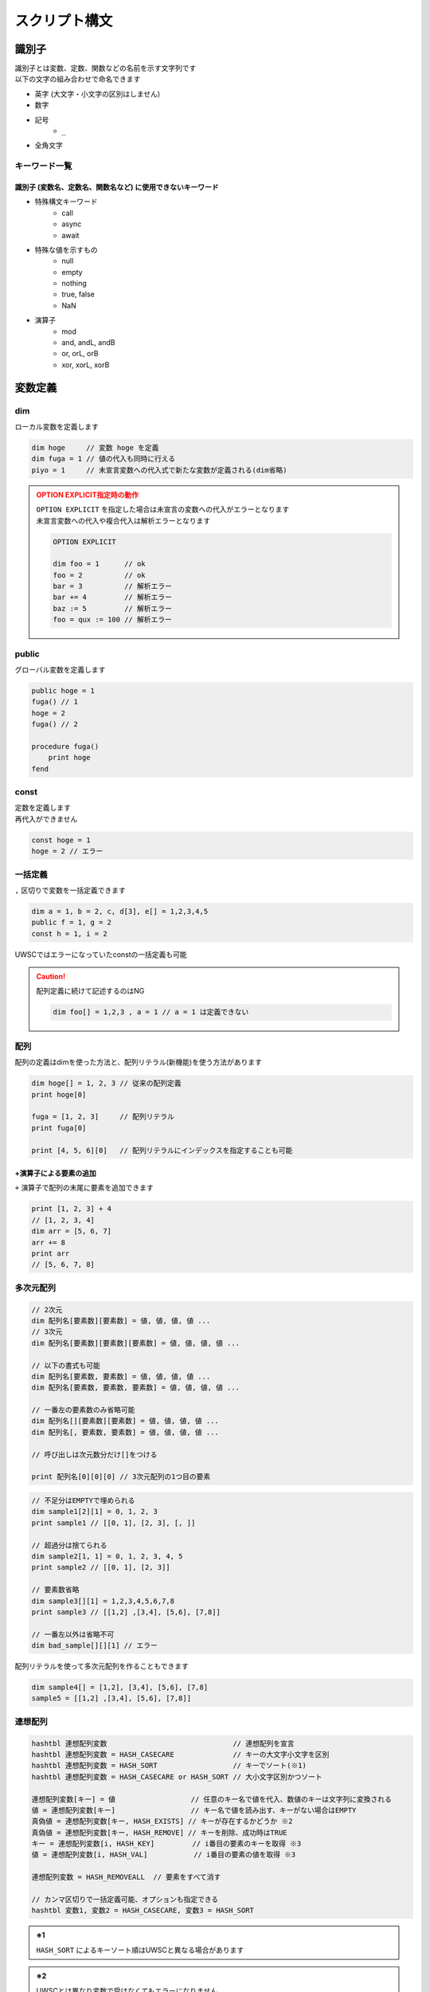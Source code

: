 スクリプト構文
==============

識別子
------

| 識別子とは変数、定数、関数などの名前を示す文字列です
| 以下の文字の組み合わせで命名できます

- 英字 (大文字・小文字の区別はしません)
- 数字
- 記号
    - ``_``
- 全角文字

キーワード一覧
^^^^^^^^^^^^^^

識別子 (変数名、定数名、関数名など) に使用できないキーワード
++++++++++++++++++++++++++++++++++++++++++++++++++++++++++++

- 特殊構文キーワード
    - call
    - async
    - await
- 特殊な値を示すもの
    - null
    - empty
    - nothing
    - true, false
    - NaN
- 演算子
    - mod
    - and, andL, andB
    - or, orL, orB
    - xor, xorL, xorB

変数定義
--------

dim
^^^^

| ローカル変数を定義します

.. code:: uwscr

    dim hoge     // 変数 hoge を定義
    dim fuga = 1 // 値の代入も同時に行える
    piyo = 1     // 未宣言変数への代入式で新たな変数が定義される(dim省略)

.. admonition:: OPTION EXPLICIT指定時の動作
    :class: caution

    | ``OPTION EXPLICIT`` を指定した場合は未宣言の変数への代入がエラーとなります
    | 未宣言変数への代入や複合代入は解析エラーとなります

    .. sourcecode:: uwscr

        OPTION EXPLICIT

        dim foo = 1      // ok
        foo = 2          // ok
        bar = 3          // 解析エラー
        bar += 4         // 解析エラー
        baz := 5         // 解析エラー
        foo = qux := 100 // 解析エラー

public
^^^^^^

グローバル変数を定義します

.. sourcecode:: uwscr

    public hoge = 1
    fuga() // 1
    hoge = 2
    fuga() // 2

    procedure fuga()
        print hoge
    fend

const
^^^^^

| 定数を定義します
| 再代入ができません

.. sourcecode:: uwscr

    const hoge = 1
    hoge = 2 // エラー

一括定義
^^^^^^^^

``,`` 区切りで変数を一括定義できます

.. sourcecode:: uwscr

    dim a = 1, b = 2, c, d[3], e[] = 1,2,3,4,5
    public f = 1, g = 2
    const h = 1, i = 2

UWSCではエラーになっていたconstの一括定義も可能

.. caution::

    配列定義に続けて記述するのはNG

    .. sourcecode:: uwscr

        dim foo[] = 1,2,3 , a = 1 // a = 1 は定義できない


配列
^^^^

配列の定義はdimを使った方法と、配列リテラル(新機能)を使う方法があります

.. sourcecode:: uwscr

    dim hoge[] = 1, 2, 3 // 従来の配列定義
    print hoge[0]

    fuga = [1, 2, 3]     // 配列リテラル
    print fuga[0]

    print [4, 5, 6][0]   // 配列リテラルにインデックスを指定することも可能


+演算子による要素の追加
+++++++++++++++++++++++

| ``+`` 演算子で配列の末尾に要素を追加できます

.. sourcecode:: uwscr

    print [1, 2, 3] + 4
    // [1, 2, 3, 4]
    dim arr = [5, 6, 7]
    arr += 8
    print arr
    // [5, 6, 7, 8]

多次元配列
^^^^^^^^^^

.. code-block::

    // 2次元
    dim 配列名[要素数][要素数] = 値, 値, 値, 値 ...
    // 3次元
    dim 配列名[要素数][要素数][要素数] = 値, 値, 値, 値 ...

    // 以下の書式も可能
    dim 配列名[要素数, 要素数] = 値, 値, 値, 値 ...
    dim 配列名[要素数, 要素数, 要素数] = 値, 値, 値, 値 ...

    // 一番左の要素数のみ省略可能
    dim 配列名[][要素数][要素数] = 値, 値, 値, 値 ...
    dim 配列名[, 要素数, 要素数] = 値, 値, 値, 値 ...

    // 呼び出しは次元数分だけ[]をつける

    print 配列名[0][0][0] // 3次元配列の1つ目の要素


.. sourcecode:: uwscr

    // 不足分はEMPTYで埋められる
    dim sample1[2][1] = 0, 1, 2, 3
    print sample1 // [[0, 1], [2, 3], [, ]]

    // 超過分は捨てられる
    dim sample2[1, 1] = 0, 1, 2, 3, 4, 5
    print sample2 // [[0, 1], [2, 3]]

    // 要素数省略
    dim sample3[][1] = 1,2,3,4,5,6,7,8
    print sample3 // [[1,2] ,[3,4], [5,6], [7,8]]

    // 一番左以外は省略不可
    dim bad_sample[][][1] // エラー

配列リテラルを使って多次元配列を作ることもできます

.. sourcecode:: uwscr

    dim sample4[] = [1,2], [3,4], [5,6], [7,8]
    sample5 = [[1,2] ,[3,4], [5,6], [7,8]]


連想配列
^^^^^^^^

.. code-block::

    hashtbl 連想配列変数                              // 連想配列を宣言
    hashtbl 連想配列変数 = HASH_CASECARE              // キーの大文字小文字を区別
    hashtbl 連想配列変数 = HASH_SORT                  // キーでソート(※1)
    hashtbl 連想配列変数 = HASH_CASECARE or HASH_SORT // 大小文字区別かつソート

    連想配列変数[キー] = 値                  // 任意のキー名で値を代入、数値のキーは文字列に変換される
    値 = 連想配列変数[キー]                  // キー名で値を読み出す、キーがない場合はEMPTY
    真偽値 = 連想配列変数[キー, HASH_EXISTS] // キーが存在するかどうか ※2
    真偽値 = 連想配列変数[キー, HASH_REMOVE] // キーを削除、成功時はTRUE
    キー = 連想配列変数[i, HASH_KEY]         // i番目の要素のキーを取得 ※3
    値 = 連想配列変数[i, HASH_VAL]           // i番目の要素の値を取得 ※3

    連想配列変数 = HASH_REMOVEALL  // 要素をすべて消す

    // カンマ区切りで一括定義可能、オプションも指定できる
    hashtbl 変数1, 変数2 = HASH_CASECARE, 変数3 = HASH_SORT

.. admonition:: ※1

    ``HASH_SORT`` によるキーソート順はUWSCと異なる場合があります

.. admonition:: ※2

    UWSCとは異なり変数で受けなくてもエラーになりません

.. admonition:: ※3

    iは0から

    - ``HASH_CASECARE`` がない場合は代入した順序
    - ``HASH_CASECARE`` がある場合はキーによりソートされた順序


.. sourcecode:: uwscr

    hashtbl hoge
    hoge["foo"] = 100
    print hoge["foo"] // 100
    hoge["FOO"] = 200
    print hoge["foo"] // 200 大小文字区別がないため上書きされた
    hoge["bar"] = 400
    hoge["baz"] = 600

    for i = 0 to length(hoge) - 1
        print hoge[i, HASH_KEY] // foo, bar, baz の順で表示される
        print hoge[i, HASH_VAL] // 200, 400, 600
    next

    print hoge["bar", HASH_EXISTS] // true
    print hoge["qux", HASH_EXISTS] // false
    hoge["bar", HASH_REMOVE] // 変数で受けなくてもOK
    print hoge["bar", HASH_EXISTS] // false

    hashtbl fuga = HASH_CASECARE
    fuga["foo"] = 1
    fuga["Foo"] = 2
    fuga["FOO"] = 3
    print fuga // {"foo": 1, "Foo": 2, "FOO": 3}

    hashtbl piyo = HASH_SORT
    piyo["b"] = ""
    piyo["z"] = ""
    piyo["a"] = ""
    print piyo // {"A": , "B": , "Z": }

連想配列一括定義
++++++++++++++++

| ``hash-endhash`` で連想配列を一括定義できます

.. code-block::

    hash [public] 変数名 [=オプション]
        [キー = 値]
    endhash

.. object:: public (省略可)

    指定するとグローバル変数、省略時はローカル変数になる

.. object:: オプション (省略可)

    | ``HASH_SORT`` と ``HASH_CASECARE`` を指定可能
    | 省略時はオプションなし

.. object:: キー = 値

    | キーと値の組み合わせを指定する
    | 複数指定可
    | キーは文字列だが `''` や `""` は省略可能
    | 一つも指定しない場合空の連想配列ができる

.. sourcecode:: uwscr

    // 一括定義
    hash foobar
        'foo' = 1 // キー = 値形式で記述
        bar   = 2 // キーは文字列でなくても良い
    endhash
    // 以下と同じ
    // hashtbl foobar
    // foobar['foo'] = 1
    // foobar['bar'] = 2

    // グローバル変数にする
    hash public pub
    endhash
    // 以下と同じ
    // public hashtbl pub

    // オプション指定
    hash with_option = HASH_CASECARE or HASH_SORT
    endhash
    // 以下と同じ
    // hashtbl with_option = HASH_CASECARE or HASH_SORT

enum
----

| 列挙体を定義します
| グローバルスコープの定数として定義されます

.. code-block::

    // 定義
    enum 定数名
        メンバ名
        メンバ名 [ = 数値]
    endenum

    // 呼び出し
    定数名.メンバ名

| メンバには上から順に数値が割り当てられます (0から)
| ``メンバ名 = 数値`` とすることで任意の値を割り当てられます
| ただし前のメンバより大きな値のみ有効です

.. sourcecode:: uwscr

    // 0から順に割り当てられる
    enum E
        foo // 0
        bar // 1
        baz // 2
    endenum

    // 呼び出しは定数名.メンバ名
    print E.foo // 0
    print E.bar // 1
    print E.baz // 2

    // 数値を指定
    enum E
        foo = 10 // 10
        bar = 20 // 20
    endenum

    // 一箇所指定するとそれ以降はその値から加算されていく
    enum E
        foo = 10 // 10
        bar      // 11 (上の10 に +1される)
        baz      // 12
    endenum

    // 途中も可
    enum E
        foo      // 0
        bar = 10 // 10
        baz      // 11
    endenum
    enum E
        foo = 100    // 100
        bar          // 101
        baz = 200    // 200
        qux          // 201
    endenum

    // 以下はNG

    enum E
        foo
        foo // 同じ名前はダメ
    endenum

    // 前の数値より大きくないとダメ
    enum E
        foo // 0
        bar // 1
        baz = 1 // 2以上じゃないとダメ
    endenum
    enum E
        foo = 50
        bar = 1 // 51以上じゃないとダメ
    endenum


関数定義
--------


| 関数名には英数字、一部記号、全角文字列が使えます
| 英字の大文字小文字は区別しません


procedure
^^^^^^^^^
function
^^^^^^^^


.. code::

    procedure 関数名([引数, 引数, …])
        処理
    fend

    function 関数名([引数, 引数, …])
        [result = 戻り値]
    fend

.. describe:: procedure

    戻り値がありません

.. describe:: function

    ``result`` 変数の値が戻り値となります

    .. object:: result (省略可)

        | 初期値は ``EMPTY`` です
        | 記述がない場合は ``EMPTY`` を返します

.. sourcecode:: uwscr

    hoge(1,2,3) // 6
    print fuga(1,2,3) // 6

    procedure hoge(a, b, c)
        print a + b + c
    fend
    function fuga(a, b, c)
        result = a + b + c
    fend

関数定義の入れ子はダメ

.. sourcecode:: uwscr

    // エラーになる
    procedure p()
        procedure q()
        fend
    fend

特殊な引数
++++++++++

参照渡し
~~~~~~~~

| 引数の前に ``var`` または ``ref`` キーワードをつけることで参照渡しが可能な引数になります
| 引数に変数を渡すとその変数に関数実行中の変更が反映されます
| 変数以外の式を渡した場合は通常の引数と同様に振る舞います

.. sourcecode:: uwscr

    a = 2
    print a // 2
    p(a)
    print a // 6
    q(a)
    print a // 16

    procedure p(ref r)
        r *= 3
    fend

    procedure q(var v)
        v += 10
    fend

配列表記
~~~~~~~~

| ``引数[]`` 形式で記述します
| 互換性のため表記自体はできますが、動作は通常の引数と同様です
| 受けられる引数を配列や連想配列に限定したい場合は :ref:`type_check` を使用してください

.. sourcecode:: uwscr

    // 以下は同じ意味です
    procedure p(arr[])
    procedure p(arr)

デフォルト値
~~~~~~~~~~~~

| ``引数 = 値`` とすることで引数のデフォルト値を指定できます
| 値を省略した場合は ``EMPTY`` がデフォルト値になります
| 呼び出し時に引数を渡さなかった場合デフォルト値が適用されます

.. sourcecode:: uwscr

    print f(2)    // 0
    print f(2, 3) // 6

    function f(n, m = 0)
        result = n * m
    fend

    // デフォルト値を省略した場合はEMPTYが入る
    procedure p(arg = )
        print arg == EMPTY // True
    fend

デフォルト値を持つ引数のあとに別の種類の引数は指定できません

.. sourcecode:: uwscr

    procedure p(a = 1, b = 2, c = 3) // ok
    fend
    procedure q(a = 1, b, c = 3)     // エラー
    fend
    procedure r(a, b = 2, c = 3)     // 前ならok
    fend

可変長引数
~~~~~~~~~~

| 引数の前に ``args`` または ``prms`` キーワードをつけることで可変長の引数を受けられるようになります
| 関数内ではその引数が配列になります
| 可変長引数は最後の引数でなくてはいけません

.. sourcecode:: uwscr

    print f(1)         // 1
    print f(1,2,3,4,5) // 5

    function f(args v)
        result = length(v)
    fend

可変長引数のあとに引数があるとエラーになります

.. sourcecode:: uwscr

    procedure p(prms a, b)    // エラー
    fend
    procedure q(a, b, prms c) // ok
    fend

特殊な引数の組み合わせ
~~~~~~~~~~~~~~~~~~~~~~

| 原則として組み合わせられません
| 配列表記の参照渡しのみOK

.. sourcecode:: uwscr

    procedure p(ref foo[]) // これはOK

    // こういうのはダメ
    procedure p(ref foo = 1) // 参照 + デフォルト値
    procedure p(ref params bar) // 参照 + 可変長
    procedure p(params bar = 1) // 可変長 + デフォルト値

.. _type_check:

引数の型チェック
++++++++++++++++

.. code-block::

    function 関数名(引数名: 型, var 引数名: 型, 引数名: 型 = デフォルト値)

| 通常の引数、参照渡し、デフォルト値を持つ引数であれば受ける型を指定できます
| 関数呼び出し時に指定した型が渡されなかった場合は実行時エラーになります

| 指定可能な型

    .. object:: string

        | 文字列

    .. object:: number

        | 数値

    .. object:: bool

        | 真偽値 (TRUE/FALSE)

    .. object:: array

        | 配列

    .. object:: hash

        | 連想配列

    .. object:: func

        | 関数 (ユーザー定義、無名関数)

    .. object:: uobject

        | UObject

    .. object:: クラス名

        | クラスオブジェクトのインスタンス

    .. object:: 列挙体名

        | 列挙体(enum)メンバの値 (該当する数値でも良い)


.. sourcecode:: uwscr

    function f(str: string)
        result = str
    fend

    print f("hoge") // OK
    print f(123)    // 数値なのでエラー

    // 列挙体名指定の場合
    enum Hoge
        foo
        bar
        baz
    endenum

    function f2(n: Hoge)
        select n
            case Hoge.foo
                result = 'foo!'
            case Hoge.bar
                result = 'bar!'
            case Hoge.baz
                result = 'baz!'
        selend
    fend

    print f2(Hoge.foo) // OK
    print f2("Hoge")   // 文字列はエラー
    print f2(0)        // OK ※Hoge.fooに一致するため
    print f2(100)      // Hogeに含まれない値なのでエラー

無名関数
^^^^^^^^

| 名前を持たない関数です
| 変数に代入して使えます


.. code::

    変数 = function([引数, ...])
        [result = 戻り値]
    fend
    変数 = procedure([引数, ...])
    fend

変数に関数を代入できます

.. sourcecode:: uwscr

    hoge = function(x, y)
        result = x + y
    fend

    print hoge(2, 3) // 5

無名関数の中でpublic/constを宣言した場合は実行時に初めて評価されます

.. sourcecode:: uwscr

    print x // エラー

    proc = procedure()
        public x = 5
    fend

    print x // エラー

    proc()

    print x // 5

通常の関数と同様に特殊な引数も定義できます

.. sourcecode:: uwscr

    f = function(a, b[], var c, d = 0)
    fend
    p = procedure(args e)
    fend

簡易関数式
^^^^^^^^^^

| 無名関数を単行の式で記述できます
| 通常の無名関数と異なり処理部に文は書けません(式のみ)
| その代わりに即時関数として利用できます

.. code::

    関数 = | 引数 [, 引数, …] => 式 [; 式; …] |

| 引数は,区切りで複数指定可能
| ``result`` は省略可能です

.. sourcecode:: uwscr

    func = | a, b => a + b |
    print func(1, 2) // 3

| 式は ``;`` 区切りで複数書けます
| この場合一番最後の式が戻り値となります

.. sourcecode:: uwscr

    func = | a, b => a *= 2; b *= 3; a + b |
    print func(1, 2) // 8

即時関数
++++++++

.. sourcecode:: uwscr

    print | n, m => n * m |(7, 6) // 42
    // 値だけ返す
    print |=> 42|() // 42

    // 関数の引数にする
    function f(fn)
        result = fn("world!")
    fend
    print f(| s => "hello " + s |) // hello world!

特殊な引数にも対応

.. sourcecode:: uwscr

    print | args a => length(a) |(1,2,3,4,5,6) // 6

関数の特殊な使用例
^^^^^^^^^^^^^^^^^^

高階関数
++++++++

関数の引数に関数を指定できます

.. sourcecode:: uwscr

    print Math(10, 5, Add)      // 15
    print Math(10, 5, Multiply) // 50

    subtract = function(n, m)
        result = n - m
    fend

    print Math(10, 5, subtract) // 5


    function Math(n, m, func)
        result = func(n, m)
    fend

    function Add(n, m)
        result = n + m
    fend

    function Multiply(n, m)
        result = n * m
    fend

クロージャ
++++++++++

関数の戻り値として関数(クロージャ)を返すことができます
クロージャは元の関数内での値を保持します

.. sourcecode:: uwscr

    hoge = test(5) // test関数内の変数nを5にする
    // 関数hogeはn=5を保持している
    print hoge(3)    // 8 (5+3が行われる)
    print hoge(7)    // 12 (5+7が行われる)
    print hoge("あ") // 5あ (5+'あ'が行われる)

    function test(n)
        result = function(m)
            result = n + m
        fend
    fend

エイリアス
++++++++++

関数を変数に代入することでその関数を別の名前で呼び出せるようになります

.. sourcecode:: uwscr

    function hoge(n)
        result = n
    fend

    h = hoge // 変数hにhoge関数を代入
    print h('hoge') // hoge

    // ビルトイン関数も代入できる
    mb = msgbox
    mb('ほげほげ')

module
^^^^^^

| 機能のモジュール化
| ``モジュール名.メンバ名`` で各機能を利用可能にします

.. code::

    module モジュール名
        const 定数名 = 式      // モジュール名.定数名 で外部からアクセス可
        public 変数名[ = 式]   // モジュール名.変数名 で外部からアクセス可
        dim 変数名[ = 式]      // 外部からアクセス不可
        procedure モジュール名 // コンストラクタ、module定義の評価直後に実行される
        procedure 関数名()     // モジュール名.関数名() で外部からアクセス可
        function 関数名()      // モジュール名.関数名() で外部からアクセス可
        textblock 定数名       // モジュール名.定数名 で外部からアクセス可
    endmodule


module関数内でのみ使える特殊な書式
++++++++++++++++++++++++++++++++++

.. object:: this

    自module内のメンバの呼び出しを明示する

.. object:: global

    グローバル変数および関数を呼び出す(ビルトイン含む)
    (本家と異なり変数や定数も可)

.. sourcecode:: uwscr

    module sample
        dim d = 1
        public p = 2
        const c = 3

        function f1()
            // 各メンバーには以下のようにアクセス可能
            print d
            print this.d
            print sample.d

            print p
            print this.p
            print sample.p

            print c
            print this.c
            print sample.c

            print f2()
            print this.f2()
            print sample.f2()
        fend

        function f2()
            result = 4
        fend

        function f3()
            print this.f4()   // in   メンバ関数が呼ばれる
            print global.f4() // out  module外の関数が呼ばれる
            print f4()        // in   メンバ関数が呼ばれる
        fend

        function f4()
            result = "in"
        fend
    endmodule

    function f4()
        result = "out"
    fend

プライベート関数
++++++++++++++++

無名関数を用いたプライベート関数の実装例

.. sourcecode:: uwscr

    Sample.Private() // エラー
    Sample.Func()    // OK

    module Sample
        function Func()
            result = Private()
        fend

        dim Private = function()
            result = "OK"
        fend
    endmodule

class
^^^^^

| classを定義します
| ``class名()`` を実行することによりインスタンスを作成します

.. caution::

    UWSCのclassとは互換性がありません

.. code::

    class class名
        procedure class名()    // コンストラクタ (必須)
        procedure _class名_()  // デストラクタ (オプション)
        const 定数名 = 式      // classインスタンス.定数名 で呼び出し可
        public 変数名[ = 式]   // classインスタンス.変数名 で呼び出し可
        dim 変数名[ = 式]      // class内からのみ呼び出し可
        procedure 関数名()     // classインスタンス.関数名() で呼び出し可
        function 関数名()      // classインスタンス.関数名() で呼び出し可
        textblock 定数名       // classインスタンス.定数名 で呼び出し可
    endclass

.. sourcecode:: uwscr

    h1 = hoge(3, 5)
    print h1.Total() // 8

    h2 = hoge(8, 10)
    print h2.Total() // 18

    print hoge(11, 22).Total() // 33

    class hoge
        dim a = 1, b = 2
        procedure hoge(a, b)
            this.a = a
            this.b = b
        fend
        function Total()
            result = this.a + this.b
        fend
    endclass

.. caution::

    moduleと異なりclass名から直接メンバにアクセスすることはできません

    .. sourcecode:: uwscr

        print hoge.p() // エラー

デストラクタ
++++++++++++

| デストラクタはインスタンスへの参照がなくなった際に実行される関数です
| ``_class名_()`` で命名された関数がデストラクタとして定義されます
| デストラクタに引数は指定できません

デストラクタが実行されるタイミング

- すべての参照が失われたとき
- いずれかのインスタンス変数に ``NOTHING`` を代入したとき (明示的に破棄する)
    - インスタンス変数は ``NOTHING`` になります
- ``with``に渡す式でインスタンスを作成した場合で ``endwith`` に到達したとき
- 関数スコープを抜ける際に削除されるこローカルスコープ変数だった場合
- スクリプト終了時に削除されるローカル・グローバル定数だった場合

.. sourcecode:: uwscr

    class Sample
        dim msg
        procedure Sample(msg)
            this.msg = msg
        fend
        procedure _Sample_()
            print msg
        fend
    endclass

    obj1 = Sample("すべての参照が失われた")
    obj2 = obj1
    obj3 = obj1

    obj1 = 1
    obj2 = 1
    obj3 = 1 // すべての参照が失われた がprintされる

    obj1 = Sample("NOTHINGが代入された")
    obj2 = obj1
    obj3 = obj1

    obj1 = NOTHING // NOTHINGが代入された がprintされる
    print obj1 // NOTHING
    print obj2 // NOTHING
    print obj3 // NOTHING

    with Sample("withを抜けた")
    endwith // withを抜けた がprintされる

    procedure p()
        obj = Sample("関数スコープを抜けた")
    fend

    p() // 関数スコープを抜けた がprintされる

.. _uobject:

UObject
-------

| json互換のオブジェクト

オブジェクトの作成
^^^^^^^^^^^^^^^^^^

1. UObjectリテラル: jsonを ``@`` で括る
2. :any:`FromJson` 関数

.. sourcecode:: uwscr

    obj = @{
       "foo": "fooooo",
       "bar": {
           "baz": true
       },
       "qux": [
           {"quux": 1},
           {"quux": 2},
           {"quux": 3}
       ]
   }@

   arr = @[1, 2, 3]@

有効な値は

- 数値
- 文字列
- 真偽値
- NULL
- 配列
- オブジェクト

.. tip:: UObjectリテラル内での変数展開について

    | ``@`` で括られたjson部分は文字列として扱われます
    | これは展開可能文字列であるため ``"<#変数名>"`` が利用可能です

    .. sourcecode:: uwscr

        foo = '文字列を展開'
        bar = 123
        textblock baz
        ,
        "baz":{
            "qux": "jsonの一部を一気に書き込むことも可能"
        }
        endtextblock

        obj = @{
            "foo": "<#foo>",
            "bar": <#bar>
            <#baz>
        }@

        print obj.foo     // 文字列を展開
        print obj.bar     // 123
        print obj.baz.qux // jsonの一部を一気に書き込むことも可能

値の呼び出し、変更
^^^^^^^^^^^^^^^^^^

.. sourcecode:: uwscr

    print obj.foo // fooooo
    obj.foo = "FOOOOO"
    print obj.foo // FOOOOO
    print obj["foo"] // 配列の添字にしてもOK

    print obj.bar.baz ? "baz is true!": "baz is fasle!" // baz is true!

    obj.qux[1].quux = 5
    print obj.qux[1].quux // 5

    obj.qux[2] = "overwrite!"
    print obj.qux[2] // overwrite!

    obj.corge = 1 // エラー、追加はできない

    // オブジェクトを作って代入ならOK
    obj.foo = fromjson('{"hoge": 1, "fuga": 2}')
    print obj.foo


評価の順序
----------

| グローバル変数や定数、関数定義は実行より先に評価されます

1. public, const, textblockを記述順に評価
2. function, procedure, moduleを記述順に評価
    - 関数内で宣言されているpublicやconstも評価
3. 残りの構文を評価/実行する

スコープ
--------


スコープは大まかに分けると

- スクリプト本文
- 関数内

| という区分になっています
| 変数にはローカルとグローバルという区分があり、

- スクリプト本文のローカル変数はスクリプト本文内でしかアクセスできない
- 関数のローカル変数は関数内でしかアクセスできない
- グローバル変数はいずれからでもアクセスできる

という特徴があります

- ローカル
    - dim宣言した変数
        - 宣言省略した変数も含む
    - hashtbl宣言した連想配列
- グローバル
    - public宣言した変数
        - public hashtbl
    - const宣言した定数
    - 定義した関数 (変数ではないが扱いはグローバル)

.. sourcecode:: uwscr

    public global1 = "グローバル変数1"
    dim local = "本文ローカル"

    print global1 // ok
    print global2 // ok
    print local // ok
    print proc_local // ng
    print func() // ok

    procedure proc()
        public global2 = "グローバル変数2"
        dim proc_local = "関数ローカル"
        print global1 // ok
        print global2 // ok
        print local // ng
        print proc_local // ok
        print func() // ok
    fend

    function func()
        result = "関数"
    fend

無名関数のスコープ
^^^^^^^^^^^^^^^^^^

無名関数の中はスコープが分かれていません
ローカル変数がそのまま使えます

.. sourcecode:: uwscr

    dim local = 1
    dim func = function(n)
        result = local + n
    fend

    print func(1) // 2

moduleのスコープ
^^^^^^^^^^^^^^^^

| moduleメンバに関しては独自のスコープを持ちます
| module関数内で定義したpublic, const, function/procedureはグローバル空間には置かれず、
| moduleメンバのみがアクセスできるmoduleローカル空間に配置されます

これらは ``module名.メンバ名`` でアクセスできます

文字列
------


文字列リテラルは ``""`` または ``''`` で括ります
``"`` で括った文字列では特殊文字が展開されます
``'`` で括った文字列では特殊文字が展開されません

.. sourcecode:: uwscr

    str = "文字列"
    str = '文字列'

文字列の結合は ``+`` 演算子を使います

.. sourcecode:: uwscr

    str = "文字列" + "の" + "結合"
    print str // 文字列の結合

特殊文字の展開
^^^^^^^^^^^^^^

``""`` で括った文字列中にある以下の特殊文字は、それぞれ該当する別の文字に変換されます

- ``<#CR>``: 改行 (CRLF)
- ``<#TAB>``: タブ文字
- ``<#DBL>``: ダブルクォーテーション (``"``)
- ``<#NULL>``: NULL文字 (``chr(0)``)
- ``<#変数名>``: 変数が存在する場合、その値


.. sourcecode:: uwscr

    print "hoge<#CR>fuga<#CR>piyo"
    // hoge
    // fuga
    // piyo
    print "hoge<#TAB>fuga<#TAB>piyo"
    // hoge    fuga    piyo
    print "<#DBL>hoge<#DBL>"
    // "hoge"

    dim a = 123
    print "a is <#a>"
    // a is 123
    print "b is <#b>" // 変数が存在しない場合は展開されない
    // b is <#b>
    print "length of a is <#length(a)>" // 式はダメ、変数のみ展開される
    // length of a is <#length(a)>

    print 'a is <#a>' // シングルクォーテーション文字列は展開しない
    // a is <#a>

ホワイトスペース
----------------

- 半角スペース
- タブ文字
- 全角スペース

| はホワイトスペース扱いです
| 式と式の区切りとして機能します
| 改行(CRLF、CR、LF)は行末扱いです

演算子
------

.. object:: +

        数値の加算、文字列の結合、配列要素の追加

.. object:: +=

        数値の加算、文字列の結合、配列要素の追加をして代入

.. object:: -

        数値の減算

.. object:: -=

        減算して代入

.. object:: *

        数値の乗算、文字列の繰り返し

.. object:: *=

        乗算して代入

.. object:: /

        数値の除算  ※ 0で割ると0を返す

.. object:: /=

        除算して代入

.. object:: mod

        数値の剰余演算 (割った余りを返す)

.. object:: !

        論理否定

.. object:: ? :

        三項演算子 b ? t : f

.. object:: :=

        代入 (代入した値を返す)

.. object:: =

        代入、等価演算

.. object:: ==

        等価演算

.. object:: <>
.. object:: !=

        不等価演算

.. object:: and

        数値のAND演算(ビット演算)

.. object:: or

        数値のOR演算(ビット演算)、真偽値の論理演算

.. object:: xor

        数値のXOR演算(ビット演算)

.. object:: andL

        論理演算 (両辺の真偽性評価を行う)

.. object:: orL

        論理演算 (両辺の真偽性評価を行う)

.. object:: xorL

        論理演算 (両辺の真偽性評価を行う)

.. object:: andB

        ビット演算 (両辺を数値とみなし評価を行う)

.. object:: orB

        ビット演算 (両辺を数値とみなし評価を行う)

.. object:: xorB

        ビット演算 (両辺を数値とみなし評価を行う)

.. object:: <

        小なり

.. object:: <=

        小なりイコール

.. object:: >

        大なり

.. object:: >=

        大なりイコール

.. object:: .

        moduleやオブジェクトのメンバへのアクセス


演算式の優先順位
^^^^^^^^^^^^^^^^

優先順位の高いものから先に演算を行います

1. ``( )`` 内の式
2. ``.``
3. ``!``
4. ``*`` ``/`` ``mod``
5. ``+`` ``-``
6. ``=``(等価比較) ``==`` ``<>`` ``!=``
7. ``and`` (L,Bを含む)
8. ``or`` ``xor`` (L,Bを含む)
9. ``? :`` (三項演算子)
10. ``:=``

代入系の演算子は順位判定とは別に代入処理判定を行っています

- 代入演算子
    - ``=``
- 複合代入演算子
    - ``+=``
    - ``-=``
    - ``*=``
    - ``/=``

.. sourcecode:: uwscr

    // 2つ目の = は代入ではなく比較になるので a にはboolが入る
    a = b = c

    // こういうのはダメ、演算中に代入はしない
    a + b + c += d

| 例外として ``:=`` による代入があります
| ``:=`` による代入は式であり、変数に代入された値を返します

.. sourcecode:: uwscr

    print n := 1               // 1 (代入した値が返る)
    print n                    // 1
    print 1 + 2 + (n := 3) + 4 // 10 (代入した値が返り、その値で計算が行われる)
    print n                    // 3

    // 一度に複数の変数に値を代入することもできる
    a = b := c := 10
    print a // 10
    print b // 10
    print c // 10
    // a := b := c := 10 でも可

特殊な演算
^^^^^^^^^^

| 数値以外を含む演算には一部特殊な仕様があります
| 型に対して不適切な演算子が用いられた場合はエラーになります

.. object:: 数値 + 文字列

    | 右辺の文字列が数値変換可能な場合は数値にします

        .. sourcecode:: uwscr

            print 1 + '2' // 3

    | 右辺の文字列が数値変換できない場合は左辺の数値を文字列にします

        .. sourcecode:: uwscr

            print 1 + 'a' // 1a

.. object:: 数値とEMPTYの演算

    | EMPTYは0として扱われます

    .. sourcecode:: uwscr

        print 3 * EMPTY // 0

.. object:: 数値と真偽値の演算

    | TRUEは1、FALSEは0として扱われます

    .. sourcecode:: uwscr

        print 3 + TRUE // 4

.. object:: 文字列 + 数値

    | 右辺の数値を文字列にします

        .. sourcecode:: uwscr

            print 'a' + 3 // a3
            print '1' + 2 // 12

.. object:: 文字列 * 数値

    | 左辺の文字列が数値変換可能な場合数値にします

        .. sourcecode:: uwscr

            print '2' * 3 // 6
            print '123' * 2 // 246

    | 左辺の文字列が数値に変換できない場合、文字列を数値分繰り返します

        .. sourcecode:: uwscr

            print 'a' * 3 // aaa
            print 'xyz' * 3 // xyzxyzxyz

.. object:: 文字列と数値の演算 (+, * 以外)

    | 左辺の文字列が数値変換可能な場合は数値にします

        .. sourcecode:: uwscr

            print '15' / 3 // 5

    | 左辺の文字列が数値変換できない場合はエラーになります

        .. sourcecode:: uwscr

            print 'a' / 3 // エラー

.. object:: 文字列 + NULL

    | null文字(chr(0))を付け加えます

    .. sourcecode:: uwscr

        hoge = "HOGE" + NULL
        print hoge         // HOGE
        print length(hoge) // 5

.. object:: 文字列 + その他の値

    | 上記例以外の値型はすべて文字列として扱われます

        .. sourcecode:: uwscr

            'a' + TRUE // aTrue

.. object:: 配列 + 値

    | 配列の末尾に値を追加します

        .. sourcecode:: uwscr

            print [1,2,3] + 4 // [1,2,3,4]

.. object:: NULL * 数値

    | 数値分連続したnull文字を返します

        .. sourcecode:: uwscr

            hoge = NULL * 5
            print hoge         // (なにも表示されない)
            print length(hoge) // 5

三項演算子
^^^^^^^^^^

.. code-block:: none

    式 ? 真で返す式 : 偽で返す式

| 式を評価しその真偽により値を返します
| 単行のIF文に似ていますが、三項演算子は値を返します
| また、IF文とは異なり文を書くことができません

.. sourcecode:: uwscr

    a = FALSE
    print a ? "a is TRUE": "a is FALSE" // a is FALSE

    // 入れ子もできる

    // fizzbuzz
    for i = 1 to 100
        print i mod 15 ? i mod 5 ? i mod 3 ? i : "fizz" : "buzz" : "fizzbuzz"
    next

    // 三項演算子では中に式しか書けない
    // 例: print文を書いた場合
    hoge ? print "hoge is truthy" : print "hoge is falsy" // エラー

ビット演算子、論理演算子
^^^^^^^^^^^^^^^^^^^^^^^^

AND、OR、XORは両辺の値型により論理演算またはビット演算のいずれかを行っていました
UWSCRでは演算子が追加され論理演算およびビット演算を明示的に行うことができます

論理演算子
++++++++++

.. object:: AndL, OrL, XorL

    | 真偽値を返します
    | 両辺に不適切な値型が含まれる場合はエラーになります

    .. sourcecode:: uwscr

        // 両辺の真偽性を評価してから演算を行う
        print true andl false // false
        print true andl NOTHING // false
        print NULL andl 'a' // true
        print 1 xorl [1,2] // false

ビット演算子
++++++++++++

.. object:: AndB, OrB, XorB

    | 数値を返します
    | 両辺に不適切な値型が含まれる場合はエラーになります

    .. sourcecode:: uwscr

        // 両辺を数値として評価してから演算を行う
        print 3 andb 5 // 1
        print 3 orb 5 // 7
        print 3 xorb 5 // 6
        print 1 andb '1' // 1
        print 1 andb true // 1

真偽判定
--------

真偽性の評価が行われる場合(ifの条件式など)に

- FALSE
- EMPTY
- 0
- NOTHING
- 長さ0の文字列
- 長さ0の配列

| は偽となります
| それ以外は真です

.. sourcecode:: uwscr

    print NOTHING ? '真' : '偽' // 偽
    print "" ? '真' : '偽' // 偽
    print "空ではない文字列" ? '真' : '偽' // 真
    print [1,2,3] ? '真' : '偽' // 真
    print [] ? '真' : '偽' // 偽

ただし、 ``OPTION FORCEBOOL`` が指定されている場合は ``TRUE`` または ``FALSE`` を返す式のみが有効となります

コメント
--------

| ``//`` 以降は行末までコメントです (構文解析されない)
| ``//`` があった時点で行末扱いになります

.. sourcecode:: uwscr

    a = 1
    // a = a + 1
    print a // 1 が出力される

行結合
------

行末に ``_`` を記述することで次の行と結合させます

.. sourcecode:: uwscr

    a = 1 + 2 + _
    3 + 4

    print a // 10

マルチステートメント
--------------------

``;`` をつけることで複数の文を1行に記述できます

.. sourcecode:: uwscr

    a = 1; a = a + 1; print a // 2


組み込み定数
------------

.. list-table::
    :align: left

    * - `TRUE`
      - true または 1
    * - `FALSE`
      - false または 0
    * - `NULL`
      - 振る舞い未実装
    * - `EMPTY`
      - 空文字
    * - `NOTHING`
      - オブジェクトがない状態
    * - `NaN`
      - Not a number

NaNについて
^^^^^^^^^^^

| ``NaN`` は ``NaN`` 自身を含めあらゆる値と等価ではありません
| また ``NaN`` との大小の比較結果も必ず偽です

.. sourcecode:: uwscr

    print NaN == NaN // False
    print n   == NaN // False (nは何かしらの値)
    print NaN != NaN // True
    print NaN <  n   // False
    print NaN <= n   // False
    print NaN >  n   // False
    print NaN >= n   // False

16進数
------

16進数リテラル表記は ``$`` を使います

.. sourcecode:: uwscr

    print $FF // 255

起動時パラメータ
----------------

スクリプトにパラメータを付与した場合にそれらが ``PARAM_STR[]`` に格納されます


.. sourcecode:: shell

    uwscr hoge.uws foo bar baz

.. sourcecode:: uwscr

    // hoge.uws
    for p in PARAM_STR
        print p
    next

.. sourcecode:: shell

    # 結果
    foo
    bar
    baz

OPTION
------

.. code::

    OPTION 設定名[=値]

bool値指定は省略可能で、省略時はtrueになります

.. sourcecode:: uwscr

     OPTION EXPLICIT // explicit設定をtrueにする

.. sourcecode:: uwscr

    OPTION SHORTCIRCUIT=FALSE // デフォルトtrueなのでfalseにする

.. object:: OPTION EXPLICIT[=bool]

    | trueの場合未宣言の変数への代入を許可しない (初期値:false)
    | 未宣言の変数への代入および複合代入が行われる場合に解析エラーとなります
    | 式の中で ``:=`` による未宣言変数への代入が行われる場合は実行時エラーとなります

.. object:: OPTION SAMESTR[=bool]

    | 文字列の比較等で大文字小文字を区別するかどうか (初期値:false)

.. object:: OPTION OPTPUBLIC[=bool]

    .. caution::

        現時点では無視されます

    | public変数の重複定義を禁止するかどうか (初期値:false)

.. object:: OPTION OPTFINALLY[=bool]

    | tryで強制終了時にfinally部を実行するかどうか (初期値:false)

.. object:: OPTION SPECIALCHAR[=bool]

    .. caution::

        | TRUEにすると特殊文字(<#CR>など)や変数展開が行われなくなります

.. object:: OPTION SHORTCIRCUIT[=bool]

    .. caution::

        現時点では無視されます

    | 論理演算で短絡評価を行うかどうか (初期値:true)

.. object:: OPTION NOSTOPHOTKEY[=bool]

    .. attention::

        この設定は無効です

.. object:: OPTION TOPSTOPFORM[=bool]

    .. attention::

        この設定は無効です

.. object:: OPTION FIXBALLOON[=bool]

    .. caution::

        現時点では無視されます

    | 吹き出しを仮想デスクトップにも表示するかどうか (初期値:false)

.. object:: OPTION DEFAULTFONT="name,n"

    | ダイアログ等のフォント指定  (初期値:"MS Gothic,12")

.. object:: OPTION POSITION=x,y

    .. caution::

        現時点では無視されます

    | メインGUIの座標指定 (初期値:0, 0)

.. object:: OPTION LOGPATH="path"

    | ログ保存フォルダを指定 (初期値:スクリプトのあるフォルダ)
    | 存在するディレクトリを指定するとそこに ``uwscr.log`` を出力します
    | それ以外はログファイルのパスとして扱われます

.. object:: OPTION LOGLINES=n

    .. caution::

        現時点では無視されます

    | ログファイルの最大行数を指定 (初期値:400)

.. object:: OPTION LOGFILE=n

    | ログファイルの出力方法 ※3 (初期値:1)
    | 設定値は以下の通り、2～4を指定することでログが出力されます
    | 1: ログ出力なし
    | 2: ログを出力あり
    | 3: ログを出力あり
    | 4: ログを出力あり
    | それ以外: ログ出力なし

.. object:: OPTION DLGTITLE="title"

    | ダイアログのタイトルを指定します (初期値:"UWSCR - スクリプト名")

.. object:: OPTION GUIPRINT[=bool]

    | TRUEにした場合print文実行時にコンソールではなくGUIに出力します
    | ``uwscr --window`` で実行されている場合はこの設定が強制的にtrueになります

.. object:: OPTION FORCEBOOL[=bool]

    | TRUEにした場合if文やwhile, repeatの条件式がTRUEまたはFALSEしか受け付けなくなります

    .. sourcecode:: uwscr

        OPTION FORCEBOOL

        if TRUE then
            print "OK"
        endif

        if 1 then
            print "↑はエラーになります"
        endif


def_dll
-------

| DLL関数 (Win32 APIなど) を呼び出せるようにします
| 32bit版UWSCRでは32bitのDLL、64bit版では64bitのDLLに対応します
| 呼び出す関数の名前、引数の型、戻り値の型、dllのパスを指定します
| dllパスは拡張子(.dll)を省略できます
| 別名を指定して本来の関数名ではなく別名で呼び出せるようにもできます

.. code::

    def_dll 関数名(型名, 型名, ...):型名:DLLパス
    // 戻り値がvoidの場合省略できる
    def_dll 関数名(型名, 型名, ...):DLLパス

    // 配列引数指定
    def_dll 関数名( 型名[] ):型名:DLLパス
    // 配列サイズ指定
    def_dll 関数名( 型名[サイズ] ):型名:DLLパス

    // 参照渡し
    def_dll 関数名( var 型名 ):型名:DLLパス
    def_dll 関数名( ref 型名 ):型名:DLLパス

    // 構造体
    def_dll 関数名( {型名, ...} ):型名:DLLパス

    // 関数名エイリアス
    // dll関数に呼び出すための別の名前をつける
    def_dll 別名:関数名(型名, ...):型名:DLLパス

使用可能な型名
^^^^^^^^^^^^^^

| 以下の型を指定できます
| 一部の型はx86/x64でサイズが変わります
| 一部の型は引数定義、または戻り値定義でのみ指定可能です
| 文字列型に ``EMPTY``, ``NULL``, ``NOTHING`` を渡した場合はNULL文字として扱われます

+-------------+--------+------------------------------+------------------------------------------+------+--------+---------------------------------------------------------+
| 型名        | サイズ | 詳細                         | 対応する値型                             | 引数 | 戻り型 | 備考                                                    |
+=============+========+==============================+==========================================+======+========+=========================================================+
| int, long   | 4      | 符号あり32ビット整数         | 数値                                     | 可   | 可     |                                                         |
+-------------+--------+------------------------------+------------------------------------------+------+--------+---------------------------------------------------------+
| bool        | 4      | 符号あり32ビット整数         | 真偽値                                   | 可   | 可     |                                                         |
+-------------+--------+------------------------------+------------------------------------------+------+--------+---------------------------------------------------------+
| uint, dword | 4      | 符号なし32ビット整数         | 数値                                     | 可   | 可     |                                                         |
+-------------+--------+------------------------------+------------------------------------------+------+--------+---------------------------------------------------------+
| float       | 4      | 単精度浮動小数点数           | 数値(小数)                               | 可   | 可     |                                                         |
+-------------+--------+------------------------------+------------------------------------------+------+--------+---------------------------------------------------------+
| double      | 8      | 倍精度浮動小数点数           | 数値(小数)                               | 可   | 可     |                                                         |
+-------------+--------+------------------------------+------------------------------------------+------+--------+---------------------------------------------------------+
| word        | 2      | 符号なし16ビット整数         | 数値                                     | 可   | 可     |                                                         |
+-------------+--------+------------------------------+------------------------------------------+------+--------+---------------------------------------------------------+
| wchar       | 2      | 符号なし16ビット整数         | :ref:`文字(列) <about_dll_string_param>` | 可   | 可     |                                                         |
+-------------+--------+------------------------------+------------------------------------------+------+--------+---------------------------------------------------------+
| byte        | 1      | 符号なし8ビット整数          | 数値                                     | 可   | 可     |                                                         |
+-------------+--------+------------------------------+------------------------------------------+------+--------+---------------------------------------------------------+
| char        | 1      | 符号なし8ビット整数          | :ref:`文字(列) <about_dll_string_param>` | 可   | 可     |                                                         |
+-------------+--------+------------------------------+------------------------------------------+------+--------+---------------------------------------------------------+
| boolean     | 1      | 符号なし8ビット整数          | 真偽値                                   | 可   | 可     |                                                         |
+-------------+--------+------------------------------+------------------------------------------+------+--------+---------------------------------------------------------+
| longlong    | 8      | 符号あり64ビット整数         | 数値                                     | 可   | 可     |                                                         |
+-------------+--------+------------------------------+------------------------------------------+------+--------+---------------------------------------------------------+
| string      | 可変   | ANSI文字列のポインタ         | :ref:`文字列 <about_dll_string_param>`   | 可   |        |                                                         |
+-------------+--------+------------------------------+------------------------------------------+------+--------+---------------------------------------------------------+
| pchar       | 可変   | ANSI文字列のポインタ         | :ref:`文字列 <about_dll_string_param>`   | 可   |        |                                                         |
+-------------+--------+------------------------------+------------------------------------------+------+--------+---------------------------------------------------------+
| wstring     | 可変   | ワイド文字列のポインタ       | :ref:`文字列 <about_dll_string_param>`   | 可   |        |                                                         |
+-------------+--------+------------------------------+------------------------------------------+------+--------+---------------------------------------------------------+
| pwchar      | 可変   | ワイド文字列のポインタ       | :ref:`文字列 <about_dll_string_param>`   | 可   |        |                                                         |
+-------------+--------+------------------------------+------------------------------------------+------+--------+---------------------------------------------------------+
| hwnd        | 可変   | ウィンドウハンドル           | 数値                                     | 可   | 可     |                                                         |
+-------------+--------+------------------------------+------------------------------------------+------+--------+---------------------------------------------------------+
| handle      | 可変   | 各種ハンドル                 | 数値                                     | 可   | 可     |                                                         |
+-------------+--------+------------------------------+------------------------------------------+------+--------+---------------------------------------------------------+
| pointer     | 可変   | ポインタを示す数値(符号なし) | 数値                                     | 可   | 可     |                                                         |
+-------------+--------+------------------------------+------------------------------------------+------+--------+---------------------------------------------------------+
| struct      | 可変   | ユーザー定義構造体のポインタ | 構造体                                   | 可   |        |                                                         |
+-------------+--------+------------------------------+------------------------------------------+------+--------+---------------------------------------------------------+
| callback    | 可変   | コールバック関数のポインタ   | ユーザー定義関数                         | 可   |        | :ref:`コールバック関数の型定義 <about_callback>` を行う |
+-------------+--------+------------------------------+------------------------------------------+------+--------+---------------------------------------------------------+
| safearray   | 可変   | SAFEARRAYのポインタ          | 配列                                     | 可   |        |                                                         |
+-------------+--------+------------------------------+------------------------------------------+------+--------+---------------------------------------------------------+
| void        | 1      | 型がないことを示す           |                                          |      | 可     |                                                         |
+-------------+--------+------------------------------+------------------------------------------+------+--------+---------------------------------------------------------+

.. admonition:: 可変サイズについて
    :class: note

    | 一部の数値型はOSのアーキテクチャによりそのサイズが変わります

    - x86: 4
    - x64: 8

    | ``hwnd``, ``handle``, ``pointer``, ``size`` にデータ上の区別はありません


配列引数
^^^^^^^^

| ``型名[]`` と記述することでその型に該当する値型の配列を渡せるようになります
| ``型名[サイズ]`` のように配列サイズを数値または定数でしていすることで、そのサイズの配列を受けることを明示します
| サイズ指定時は異なるサイズの配列を渡した場合エラーになります
| サイズ未指定時は渡す配列のサイズは可変ですが、十分なサイズを確保してください

参照渡し
^^^^^^^^

| ``var 型名`` または ``ref 型名`` で参照渡しになります
| 引数として変数を渡した場合、関数実行後にその変数の値が更新されます
| 配列引数も参照渡しできます

構造体
^^^^^^

| 引数として構造体のポインタを受ける場合に ``{型名, 型名, ...}`` と記述することでその構造体として値の受け渡しができるようになります
| 関数呼び出し時に型名に該当する値を渡す必要があります
| 構造体の場合は参照渡しにしなくても変数に値が返ります

.. sourcecode:: uwscr

    def_dll GetCursorPos({long, long}):bool:user32.dll
    dim x, y
    // 呼び出し時は{}内に書いた型名の分引数を渡す必要がある
    GetCursorPos(x, y)
    // 参照渡しとして記述しなくても引数が更新される
    print [x, y]

ポインタではない構造体
++++++++++++++++++++++

| 構造体のポインタではなく構造体そのものを受ける関数の場合は ``{}`` 表記が使えません
| その場合は ``{}`` を使わずメンバーの方を引数として直接記述します

.. sourcecode:: uwscr

    // MonitorFromPointは引数としてPOINT構造体とDWORDを受けます
    // POINT構造体は2つのLONGで構成されているため、以下のように記述できます
    def_dll MonitorFromPoint(long, long, dword):dword:user32

ネストした構造体
++++++++++++++++

| メンバが構造体のポインタである場合は ``{型名, 型名, {型名, ...}, ...}`` のようにネスト構造で表記します
| メンバが構造体そのものである場合は子構造体メンバの型名を展開して記述します


.. sourcecode:: c

    typedef struct tagWINDOWPLACEMENT {
      UINT  length;
      UINT  flags;
      UINT  showCmd;
      POINT ptMinPosition;    // POINT構造体は long, long
      POINT ptMaxPosition;
      RECT  rcNormalPosition; // RECT構造体は long, long, long, long
    } WINDOWPLACEMENT;

.. sourcecode:: uwscr

    def_dll GetWindowPlacement(hwnd, {uint, uint, uint, long, long, long, long, long, long, long, long}):bool:user32.dll
    dim len, flags, cmd, minx, miny, maxx, maxy, left, top, right, bottom
    len = 44
    h = hndtoid(getid("hoge"))
    print GetWindowPlacement(h, len, flags, cmd, minx, miny, maxx, maxy, left, top, right, bottom)

.. _about_callback:

コールバック
^^^^^^^^^^^^

| 以下の書式でコールバック関数の引数と戻り値の型を定義します

.. sourcecode:: uwscr

    // callback(型名, 型名, ...):型名
    def_dll hoge( callback(dword, dword):bool ):hoge.dll
    // 戻り値型は省略可能
    def_dll fuga( callback(int) ):fuga.dll

| dll関数呼び出し時に対応したユーザー定義関数を渡します

.. sourcecode:: uwscr

    function hoge_callback(foo, bar)
        result = foo > bar
    fend

    hoge(hoge_callback)

| コールバック定義に使える型は以下の通りです

+-------------+--------+------------------------------+--------------+------+--------+
| 型名        | サイズ | 詳細                         | 対応する値型 | 引数 | 戻り型 |
+=============+========+==============================+==============+======+========+
| int, long   | 4      | 符号あり32ビット整数         | 数値         | 可   | 可     |
+-------------+--------+------------------------------+--------------+------+--------+
| bool        | 4      | 符号あり32ビット整数         | 真偽値       | 可   | 可     |
+-------------+--------+------------------------------+--------------+------+--------+
| uint, dword | 4      | 符号なし32ビット整数         | 数値         | 可   | 可     |
+-------------+--------+------------------------------+--------------+------+--------+
| float       | 4      | 単精度浮動小数点数           | 数値(小数)   | 可   | 可     |
+-------------+--------+------------------------------+--------------+------+--------+
| double      | 8      | 倍精度浮動小数点数           | 数値(小数)   | 可   | 可     |
+-------------+--------+------------------------------+--------------+------+--------+
| word        | 2      | 符号なし16ビット整数         | 数値         | 可   | 可     |
+-------------+--------+------------------------------+--------------+------+--------+
| byte        | 1      | 符号なし8ビット整数          | 数値         | 可   | 可     |
+-------------+--------+------------------------------+--------------+------+--------+
| boolean     | 1      | 符号なし8ビット整数          | 真偽値       | 可   | 可     |
+-------------+--------+------------------------------+--------------+------+--------+
| longlong    | 8      | 符号あり64ビット整数         | 数値         | 可   | 可     |
+-------------+--------+------------------------------+--------------+------+--------+
| hwnd        | 可変   | ウィンドウハンドル           | 数値         | 可   | 可     |
+-------------+--------+------------------------------+--------------+------+--------+
| handle      | 可変   | 各種ハンドル                 | 数値         | 可   | 可     |
+-------------+--------+------------------------------+--------------+------+--------+
| pointer     | 可変   | ポインタを示す数値(符号なし) | 数値         | 可   | 可     |
+-------------+--------+------------------------------+--------------+------+--------+
| void        | 1      | 型がないことを示す           |              |      | 可     |
+-------------+--------+------------------------------+--------------+------+--------+

.. admonition:: コールバック実行例

    .. sourcecode:: uwscr

        // 1: デバイスコンテキストハンドル
        // 2: RECT構造体のポインタ、今回は使わないのでstructではなくpointerを指定
        // 3: コールバック関数
        //     1. モニタハンドル
        //     2. デバイスコンテキストハンドル
        //     3. モニタのRECTのポインタ
        //     4. LPARAM
        // 4: LPARAM
        def_dll EnumDisplayMonitors(handle, pointer, callback(handle, handle, pointer, pointer):bool, pointer):bool:user32.dll

        // lparamとして渡される構造体
        struct UserData
            // モニタハンドルを入れる配列
            handles: handle[10]
            // ハンドル数
            count  : uint
        endstruct

        // UserData構造体を初期化
        data = UserData()
        // 構造体アドレスをLPARAMとして渡す
        lparam = data.address()

        // callbackにはコールバック関数として呼ばれるユーザー定義関数を渡す
        EnumDisplayMonitors(null, null, MonitorEnumProc, lparam)

        for i = 0 to data.count - 1
            handle = data.handles[i]
            print "モニタ<#i>: <#handle>"
        next

        function MonitorEnumProc(hmonitor, hdc, prect, lparam)
            // lparamからUserData構造体を得る
            data = UserData(lparam)
            // モニタハンドルを配列に入れる
            data.handles[data.count] = hmonitor
            // カウントを進める
            data.count += 1
            if data.count == length(data.handles) then
                // 取得上限を超えたら終了する
                result = false
            else
                // trueを返して次に進む
                result = true
            endif
        fend



.. _about_dll_string_param:

文字列型について
^^^^^^^^^^^^^^^^

| 以下の型は引数として文字列を受けますが、それぞれ性質が異なります
| 戻り値の場合、可能な限り文字列として返します
| ANSI文字列は日本語環境であれば主にCP932です

+---------+-------------------------------------------------------+----------------------------------------+--------------------------------------+
| 型名    | 型詳細                                                | 引数として渡された場合の処理           | 参照渡しの場合                       |
+=========+=======================================================+========================================+======================================+
| char    | ANSI文字を示す符号なし8ビット整数値                   | 数値に変換され渡される                 | 文字として返る                       |
+---------+-------------------------------------------------------+                                        |                                      |
| wchar   | Unicode文字を示す符号なし16ビット整数値               |                                        |                                      |
+---------+-------------------------------------------------------+----------------------------------------+--------------------------------------+
| char[]  | ANSI文字列を示す符号なし8ビット整数の配列             | 数値配列に変換され渡される             | 文字列として返る                     |
+---------+-------------------------------------------------------+                                        |                                      |
| wchar[] | Unicode文字列を示す符号なし16ビット整数の配列         |                                        |                                      |
+---------+-------------------------------------------------------+----------------------------------------+--------------------------------------+
| string  | ANSI文字列を示す符号なし8ビット整数配列のポインタ     | 別途数値配列を作成しそのポインタを渡す | 最初のNULL文字までを文字列として返る |
+---------+-------------------------------------------------------+                                        |                                      |
| wstring | Unicode文字列を示す符号なし16ビット整数配列のポインタ | 作成された配列は関数実行後開放される   |                                      |
+---------+-------------------------------------------------------+                                        +--------------------------------------+
| pchar   | ANSI文字列を示す符号なし8ビット整数配列のポインタ     |                                        | NULL文字も含めた文字列として返る     |
+---------+-------------------------------------------------------+                                        |                                      |
| pwchar  | Unicode文字列を示す符号なし16ビット整数配列のポインタ |                                        |                                      |
+---------+-------------------------------------------------------+----------------------------------------+--------------------------------------+


DLL関数定義およびその呼び出し方の例
^^^^^^^^^^^^^^^^^^^^^^^^^^^^^^^^^^^

.. sourcecode:: uwscr

    // Win32のA関数ではstringかpcharを使う
    def_dll MessageBoxA(hwnd, string, pchar, uint):int:user32.dll
    // Win32のW関数ではwstringかpwcharを使う
    def_dll MessageBoxW(hwnd, wstring, pwchar, uint):int:user32.dll

    // 呼び出す際は単に文字列を渡すだけで良い
    print MessageBoxA(0, 'メッセージ', 'タイトル', 0)
    print MessageBoxW(0, 'メッセージ', 'タイトル', 0)

    // 構造体定義は{}
    def_dll SetWindowPlacement(hwnd, {uint, uint, uint, long, long, long, long, long, long, long, long}):bool:user32.dll
    id = getid("メモ帳")
    h = idtohnd(id)
    // 構造体を渡すときは定義した型の数だけ値を並べる
    SetWindowPlacement(h, 44, 0, 1, 0, 0, 0, 0, 200, 200, 600, 600)

    // 参照渡し
    path = GET_CUR_DIR + "\test.ini"
    writeini("foo", "foo", "foo", path)
    writeini("bar", "bar", "bar", path)
    writeini("baz", "baz", "baz", path)
    print path
    def_dll GetPrivateProfileStringA(string, string, string, var pchar, dword, string):dword:kernel32
    buffer = NULL * 100
    // bufferがpcharなのでNULLを含んだ文字列が返ってくる
    print GetPrivateProfileStringA(NULL, NULL, NULL, buffer, length(buffer), path)
    print split(buffer, NULL)
    def_dll GetPrivateProfileStringA(string, string, string, var string, dword, string):dword:kernel32
    buffer = NULL * 100
    // bufferをstringにすると最初のNULL以前の文字列のみ返ってくる
    print GetPrivateProfileStringA(NULL, NULL, null, buffer, length(buffer), path)
    print buffer

    // 構造体で値を受ける
    // varは不要
    def_dll GetCursorPos({long, long}):bool:user32.dll
    dim x, y
    print GetCursorPos(x, y)
    print [x, y]

    // 構造体はそのサイズに合う配列でも代用可能
    // varで渡す
    def_dll GetCursorPos(var long[]):bool:user32.dll
    dim point = [0, 0] // long, long
    print GetCursorPos(point)
    print point
    // サイズを明示するとより安全
    // def_dll GetCursorPos(var long[2]):bool:user32.dll

別名による呼び出し例
^^^^^^^^^^^^^^^^^^^^

| 本来のDLL関数名とは異なる名前でそのDLL関数を呼び出すことができます
| 例: MessageBoxWをMessageBoxという名前で呼び出す

.. sourcecode:: uwscr

    def_dll MessageBox:MessageBoxW(hwnd, wstring, wstring, uint):int:user32.dll

    print MessageBox(0, "別名呼び出しサンプル", "テスト", 0)

| Win32 APIの ``GetKeyState`` 関数を登録した場合、組み込み関数の ``getkeystate`` と競合してしまうという問題がありました
| この場合も別名を登録することで関数の使い分けが可能になります

.. sourcecode:: uwscr

    // GetKeyStateWin32という別名でGetKeyState関数を登録
    def_dll GetKeyStateWin32:GetKeyState(int):word:user32

    print GetKeyStateWin32 // GetKeyState(int):word:user32 as GetKeyStateWin32
    print GetKeyStateWin32(VK_RETURN) // Win32のGetKeyStateが呼ばれる
    print getkeystate(VK_RETURN)      // 組み込み関数が呼ばれる


構造体
------

def_dllのstruct型に渡す構造体を定義します

構造体定義
^^^^^^^^^^

.. code::

    struct 構造体名
        メンバ名: 型名
        メンバ名: 型名[サイズ]
        メンバ名: var 型名
        ︙
    endstruct

| ``id: int`` のようにメンバ名と型名を指定します
| メンバが配列の場合は ``buffer: byte[260]`` のようにメンバ名、型名に加えてサイズを示す数値または定数を ``[]`` 内に記述します
| 型名の前に ``var`` または ``ref`` キーワードを記述した場合そのメンバは指定した型のポインタとなります
| 型名には以下が利用可能です

+-------------+--------+-------------------------------------+-------------------+------------------------+
| 型名        | サイズ | 詳細                                | 対応する値型      | サイズ指定時           |
+=============+========+=====================================+===================+========================+
| int, long   | 4      | 符号あり32ビット整数                | 数値              |                        |
+-------------+--------+-------------------------------------+-------------------+------------------------+
| bool        | 4      | 符号あり32ビット整数                | 真偽値            |                        |
+-------------+--------+-------------------------------------+-------------------+------------------------+
| uint, dword | 4      | 符号なし32ビット整数                | 数値              |                        |
+-------------+--------+-------------------------------------+-------------------+------------------------+
| float       | 4      | 単精度浮動小数点数                  | 数値              |                        |
+-------------+--------+-------------------------------------+-------------------+------------------------+
| double      | 8      | 倍精度浮動小数点数                  | 数値              |                        |
+-------------+--------+-------------------------------------+-------------------+------------------------+
| word        | 2      | 符号なし16ビット整数                | 数値              |                        |
+-------------+--------+-------------------------------------+-------------------+------------------------+
| wchar       | 2      | 符号なし16ビット整数                | 文字              | 文字列                 |
+-------------+--------+-------------------------------------+-------------------+------------------------+
| byte        | 1      | 符号なし8ビット整数                 | 数値              |                        |
+-------------+--------+-------------------------------------+-------------------+------------------------+
| char        | 1      | 符号なし8ビット整数                 | 文字              | 文字列                 |
+-------------+--------+-------------------------------------+-------------------+------------------------+
| boolean     | 1      | 符号なし8ビット整数                 | 真偽値            |                        |
+-------------+--------+-------------------------------------+-------------------+------------------------+
| longlong    | 8      | 符号あり64ビット整数                | 数値              |                        |
+-------------+--------+-------------------------------------+-------------------+------------------------+
| string      | 可変   | ANSI文字列(char配列)へのポインタ    | 文字列            | 文字列バッファのサイズ |
+-------------+--------+-------------------------------------+-------------------+------------------------+
| pchar       | 可変   | ANSI文字列(char配列)へのポインタ    | 文字列            | 文字列バッファのサイズ |
+-------------+--------+-------------------------------------+-------------------+------------------------+
| wstring     | 可変   | ワイド文字列(wchar配列)へのポインタ | 文字列            | 文字列バッファのサイズ |
+-------------+--------+-------------------------------------+-------------------+------------------------+
| pwchar      | 可変   | ワイド文字列(wchar配列)へのポインタ | 文字列            | 文字列バッファのサイズ |
+-------------+--------+-------------------------------------+-------------------+------------------------+
| hwnd        | 可変   | ウィンドウハンドル                  | 数値              |                        |
+-------------+--------+-------------------------------------+-------------------+------------------------+
| handle      | 可変   | 各種ハンドル                        | 数値              |                        |
+-------------+--------+-------------------------------------+-------------------+------------------------+
| pointer     | 可変   | ポインタを示す数値(符号なし)        | 数値              |                        |
+-------------+--------+-------------------------------------+-------------------+------------------------+
| size        | 可変   | サイズ可変の符号なし整数            | 数値              |                        |
+-------------+--------+-------------------------------------+-------------------+------------------------+
|| var 型名   || 可変  || 型名のポインタ                     || 型に対応する値型 ||                       |
|| ref 型名   ||       ||                                    ||                  ||                       |
+-------------+--------+-------------------------------------+-------------------+------------------------+

.. admonition:: 可変サイズについて
    :class: note

    | 一部の数値型はOSのアーキテクチャによりそのサイズが変わります

    - x86: 4
    - x64: 8

    | ``hwnd``, ``handle``, ``pointer``, ``size`` にデータ上の区別はありません

.. admonition:: 文字列型について
    :class: hint

    | string, wstring, pchar, pwcharはそれぞれの文字列を示す数値配列へのポインタとなります
    | 文字列型メンバに代入された文字列は内部で数値配列(バッファ)に変換され、そのポインタが構造体にセットされます
    | 構造体定義時にサイズを指定した場合はバッファサイズは固定となり、そのサイズを超える文字列の代入はできません
    | サイズ指定がない場合のバッファサイズは代入した文字列により可変です
    | 実際のバッファサイズは ``bufsize()`` メソッドで取得できます
    | 文字列型メンバにNULLが代入された場合はバッファが削除され構造体にNULLポインタがセットされます

    .. sourcecode:: uwscr

        struct Hoge
            fuga: wstring
            piyo: wstring[260]
        endstruct

        hoge = Hoge()
        // バッファサイズを確認する
        // 代入前は0が返る
        print hoge.bufsize("fuga") // 0
        print hoge.bufsize("piyo") // 0

        // 代入後はバッファサイズが得られる
        // サイズ未指定時は代入した文字列による
        // サイズ指定時はサイズ固定
        hoge.fuga = "fugafuga"
        hoge.piyo = "piyopiyo"
        print hoge.bufsize("fuga") // 9
        print hoge.bufsize("piyo") // 260

        // サイズ指定時はサイズを越える文字列は代入不可
        // hoge.piyo = "p" * 500 // エラー

        // NULLを代入するとバッファが削除され、構造体にはNULLポインタがセットされる
        hoge.piyo = NULL
        print hoge.piyo // EMPTY


.. admonition:: メンバが構造体の場合
    :class: hint

    - メンバが構造体のポインタである場合

        | メンバの型名をpointerとしそのメンバに構造体のアドレスを代入するか、メンバの値から構造体を得ます

        .. sourcecode:: uwscr

            def_dll WNetGetUniversalNameW(wstring, long, struct, var long):long:mpr
            // WNetGetUniversalNameWに渡す構造体
            struct BufferStruct
                puni: pointer    // UNIVERSAL_NAME_INFOWのポインタが返る
                name: wchar[260] // 文字列バッファ
            endstruct
            struct UNIVERSAL_NAME_INFOW
                lpUniversalName: wchar[260]
            endstruct

            // 関数に渡す構造体を初期化
            buf = BufferStruct()

            if WNetGetUniversalNameW("Z:\hoge", 1, buf, 260) == 0 then
                // 構造体で受けたポインタでUNIVERSAL_NAME_INFOWを得る
                uni = UNIVERSAL_NAME_INFOW(buf.pUni)
                print uni.lpUniversalName
            endif

    - メンバが構造体そのものである場合

        | メンバとなる構造体を定義し、型名として構造体名を記述します
        | このようなネスト構造の場合は ``parent.child.member`` のように ``.`` を連結してメンバにアクセスできます

        .. code-block:: c

            // POINTとRECTは構造体
            typedef struct tagWINDOWPLACEMENT {
                UINT  length;
                UINT  flags;
                UINT  showCmd;
                POINT ptMinPosition;
                POINT ptMaxPosition;
                RECT  rcNormalPosition;
                RECT  rcDevice;
            } WINDOWPLACEMENT;

            typedef struct tagPOINT {
                LONG x;
                LONG y;
            } POINT, *PPOINT, *NPPOINT, *LPPOINT;

            typedef struct tagRECT {
                LONG left;
                LONG top;
                LONG right;
                LONG bottom;
            } RECT, *PRECT, *NPRECT, *LPRECT;

        .. sourcecode:: uwscr

            struct POINT
                x: long
                y: long
            endstruct

            struct RECT
                left  : long
                top   : long
                right : long
                bottom: long
            endstruct

            struct WINDOWPLACEMENT
                length          : uint
                flags           : uint
                showCmd         : uint
                ptMinPosition   : POINT
                ptMaxPosition   : POINT
                rcNormalPosition: RECT
                rcDevice        : RECT
            endstruct

            wp = WINDOWPLACEMENT()

            wp.ptMinPosition.x = 100
            wp.ptMinPosition.y = 100

構造体の利用方法
^^^^^^^^^^^^^^^^

構造体の初期化
++++++++++++++

| ``構造体名()`` で構造体を初期化します
| 各メンバは0で初期化されます

.. sourcecode:: uwscr

    struct Point
        x: long
        y: long
    endstruct

    dim p = Point()

構造体メンバへのアクセス
++++++++++++++++++++++++

| ``構造体.メンバ名`` でメンバへアクセスします

.. sourcecode:: uwscr

    dim p = Point()
    print p.x // 0
    print p.y // 0

    p.x = 100
    p.y = 200

    print p.x // 100
    print p.y // 200

構造体のメソッド
++++++++++++++++

| 構造体は以下のメソッドを持ちます

- ``size`` : 構造体のサイズを得る
- ``address`` : 構造体のアドレスを得る
- ``bufSize(メンバ名)`` : 文字列型メンバのバッファサイズを得る、文字列型以外は0

.. sourcecode:: uwscr

    struct Hoge
        foo: dword
        bar: dword
        baz: wstring
        qux: wstring[260]
    endstruct

    dim h = Hoge()

    print h.size()    // 24
    print h.address() // アドレスを返す

    // 代入していない場合は文字列バッファがないので0
    print h.bufSize("baz") // 0
    print h.bufSize("qux") // 0
    // 代入後はバッファのサイズが返る
    h.baz = "baz"
    h.qux = "qux"
    print h.bufSize("baz") // 4
    print h.bufSize("qux") // 260

    print h.bufSize("foo") // 0 ※文字列型じゃない場合も0


ポインタから構造体を得る
++++++++++++++++++++++++

DLL関数が返す構造体のポインタから構造体にアクセスできます

.. sourcecode:: uwscr

    // 第四引数にWTS_SESSION_INFO_1Wのポインタが返る
    def_dll WTSEnumerateSessionsExW(handle, var dword, dword, var pointer, var dword):bool:Wtsapi32
    def_dll WTSFreeMemoryExW(dword, pointer, dword):bool:Wtsapi32

    struct WTS_SESSION_INFO_1W
        ExecEnvId    : dword
        State        : int
        SessionId    : dword
        pSessionName : wstring
        pHostName    : wstring
        pUserName    : wstring
        pDomainName  : wstring
        pFarmName    : wstring
    endstruct

    // 構造体のアドレスと個数を得るための変数
    dim ptr, cnt
    dim size = length(WTS_SESSION_INFO_1W)

    if WTSEnumerateSessionsExW(null, 1, 0, ptr, cnt) then
        for i = 0 to cnt - 1
            // 構造体は連続しているため、構造体サイズ分のオフセットを加える
            addr = ptr + i * size
            // アドレスから構造体を得る
            wsi = WTS_SESSION_INFO_1W(addr)

            print "addr: <#addr>"
            print "ExecEnvId    : " + wsi.ExecEnvId
            print "State        : " + wsi.State
            print "SessionId    : " + wsi.SessionId
            print "pSessionName : " + wsi.pSessionName
            print "pHostName    : " + wsi.pHostName
            print "pUserName    : " + wsi.pUserName
            print "pDomainName  : " + wsi.pDomainName
            print "pFarmName    : " + wsi.pFarmName
            print
        next

        // WTS_SESSION_INFO_1W構造体をすべて開放する
        WTSFreeMemoryExW(2, ptr, cnt)
    endif


スレッド
--------

thread
^^^^^^


関数を別のスレッドで実行します

.. sourcecode:: uwscr

    thread func()

- スレッドスコープで実行されます
    - (その中でさらに関数スコープに入ります)
- グローバルスコープへのアクセスは可能
    - public, const, function/procedure, module/class
- 呼び出した関数内でエラーが発生した場合スクリプトが終了します

.. _task_object:

タスク
------

| 関数を非同期実行します
| threadとは異なり関数が完了し次第戻り値を受け取れます

- タスク関数
    - :any:`Task`
    - :any:`WaitTask`
- 構文
    - :ref:`async`
    - :ref:`await`

.. _async:

async
^^^^^

タスクを返す関数を宣言します

.. sourcecode::

    // function宣言の前に async キーワードを付与
    async function 関数名()
    fend


.. sourcecode:: uwscr

    async function MyFuncAsync(n)
        sleep(n)
        result = "<#n>秒待ちました"
    fend

    task = MyFuncAsync(5) // resultの値ではなくタスクを返す

    // 以下と同じ結果になります
    function MyFuncAsync(n)
        sleep(n)
        result = "<#n>秒待ちました"
    fend

    task = Task(MyFuncAsync, 5)

.. _await:

await
^^^^^

async宣言した関数の終了を待ち、resultの値を得ます

.. sourcecode:: uwscr

    async function MyFuncAsync(n)
        sleep(n)
        result = "<#n>秒待ちました"
    fend

    // MyFuncAsync()の処理が終了するまで待つ
    print await MyFuncAsync(5) // 5秒待ちました


with
----

``.`` 演算子の左辺(module名やオブジェクト)を省略できます

.. sourcecode:: uwscr

    module foo
        public bar = 'bar'
        procedure baz()
        fend
    endmodule

    with foo
        print .bar // foo.bar
        .baz()     // foo.baz()
    endwith

    // ネストも可

    module m
        public p = "m.p"
        function f()
            result = m2
        fend
    endmodule

    module m2
        public p = "m2.p"
    endmodule

    with m
        print .p // m.p
        with .f() // m.f() のwithでネスト
            print .p // m2.p
        endwith
        print .p // m.p
    endwith


textblock
---------

| 複数行文字列の定数を定義します
| textblock内での改行は ``<#CR>`` と同様です
| 特殊文字(``<#CR>``, ``<#DBL>``, ``<#TAB>``)はtextblock文の評価時に展開されます

.. code::

    textblock [定数名]
    (複数行文字列)
    endtextblock

| 定数名が省略された場合は複数行コメントとなり、スクリプトの一部として扱われません
| (構文木が作られない)

.. sourcecode:: uwscr

    // 定数hogeが作られる
    textblock hoge
    foo
    bar
    baz
    endtextblock

    // 定数省略時はコメント扱い
    // 値を呼び出すことができない
    textblock
    ここはコメントです
    endtextblock

textblockex
^^^^^^^^^^^

| 変数展開が可能なtextblockです
| textblockex変数の評価時に展開されます

.. sourcecode:: uwscr

    textblockex hoge
    <#fuga>
    endtextblock

    fuga = 123
    print hoge // 123
    fuga = 456
    print hoge // 456

call
----

| 他のスクリプトを取り込みます

.. sourcecode:: uwscr

    call hoge.uws          // 実行するスクリプトからの相対パス
    call hoge              // 拡張子のないファイルもOK、見つからない場合は.uwsを付けて開く
    call fuga.uws(1, 2, 3) // 引数を渡すと PARAM_STR にはboolが入る

    // urlから読み込み
    call url[https://example.com/hoge.uws]        // url[ ] の中でurlを指定
    call url[https://example.com/hoge.uws](1,2,3) // url[ ] の後に()をつけて引数を渡せる

- グローバル定義はスクリプト実行前に処理されます
    - public
    - const
    - textblock
    - function
    - procedure
    - module
    - class
- それ以外の処理部分はcall文が呼ばれる際に実行されます
    - 呼び出し元とは異なるスコープで実行されます
    - 呼び出し元の ``PARAM_STR`` にはアクセスできません (独自の ``PARAM_STR`` を持つため)

uwslファイルの読み込み
^^^^^^^^^^^^^^^^^^^^^^

| uwslファイルをcallして使えます

.. sourcecode:: uwscr

    call mylib.uwsl // 拡張子はuwslのみ (省略不可)

uwslファイルについて
^^^^^^^^^^^^^^^^^^^^

| 構文木をバイナリとして保存したものです
| 以下のコマンドでバイナリファイルを生成できます
| ファイルはスクリプトと同じディレクトリに作成されます
| 拡張子は ``.uwsl`` になります

.. code:: powershell

    uwscr --lib path\to\module.uws # module.uwsl が出力される

callでの呼び出しにのみ対応しており、直接実行することはできません

.. code:: powershell

    uwscr module.uwsl // ng

uwslファイル作成の流れ
++++++++++++++++++++++

1. 指定されたスクリプトを読み出す
2. 構文解析を行い構文木を生成する
3. 構文木をバイナリデータとしてファイルに書き出す

使用例
++++++

1. 多段callしているファイルをまとめてバイナリ化

    ファイル構成例

    - mylib.uws (module1 ~ 3 をcall)
        - module1.uws
        - module2.uws (submodule1, 2 をcall)
            - submodule1.uws
            - submodule2.uws
        - module3.uws

    .. code:: powershell

        uwscr -l mylib.uws # mylib.uwslが出力される

2. uwslファイルをcallして使う

    .. sourcecode:: uwscr

         call mylib.uwsl

         MyLib.DoSomething()
         Module1.DoSomethingElse()
         Module2.DoSomethingWithSubmodule(Submodule1.DoSomething)

例外処理
--------

- `try-except-endtry`
- `try-finally-endtry`
- `try-except-finally-endtry`

| try部で発生した実行エラーを抑制し、以下の特殊変数にエラー情報を格納します

- `TRY_ERRMSG`: エラーメッセージ
- `TRY_ERRLINE`: エラー行

| except部はtryでエラーが発生した場合のみ実行されます
| finally部は必ず実行されます
| finally部では ``continue``, ``break``, ``exit`` が使えません (構文解析エラーになる)

| ``try-except-finally-endtry`` は

.. sourcecode:: uwscr

    try
        try
        except
        endtry
    finally
    endtry

と同等です

except例
^^^^^^^^

.. sourcecode:: uwscr

    try
        print 1
        raise("エラー") // ここでエラー
        print 2 // 実行されない
    except
        print TRY_ERRMSG // 実行される
    endtry

    try
        // エラーが発生しない場合
    except
        print 1 // 実行されない
    endtry

finally例
^^^^^^^^^

.. sourcecode:: uwscr

    try
        print 1
        raise("エラー") // ここでエラー
        print 2 // 実行されない
    finally
        print TRY_ERRMSG // 実行される
    endtry

    try
        // エラーが発生しない場合
    finally
        print 1 // 実行される
    endtry

except-finally例
^^^^^^^^^^^^^^^^

.. sourcecode:: uwscr

    try
        print 1
        raise("エラー") // ここでエラー
        print 2 // 実行されない
    except
        print TRY_ERRMSG // 実行される
    finally
        print TRY_ERRMSG // 実行される
    endtry

    try
        // エラーが発生しない場合
    except
        print 1 // 実行されない
    finally
        print 2 // 実行される
    endtry

制御文
------

説明文中の ``式`` とは主に値を返す演算式や関数など
``文`` は制御文のことです
``ブロック文``は ``文`` が複数行ある状態です

if
^^^

.. note::

    | ``if`` と ``ifb`` が区別されません
    | どちらも同じものとして扱われます

単行if
++++++

.. code::

    if 式 then 文 [else 文]

.. sourcecode:: uwscr

    if foo then bar // foo が真の場合 bar が実行され、偽の場合なにもしない
    if foo then bar else baz// foo が真の場合 bar、偽の場合 baz が実行される

    // UWSCとは異なり ifb でもエラーにはならない
    ifb foo then bar

複数行if
++++++++

.. code::

    if 式 [then]
        ブロック文
    [elseif 式 [then]]
        ブロック文
    [else 式]
        ブロック文
    endif

.. note::

    ``elseif`` は複数回記述できる

.. sourcecode:: uwscr

    if foo then
        // fooが真なら実行され偽ならなにもしない
    endif

    if foo then
        // fooが真なら実行される
    else
        // fooが偽なら実行される
    endif


    if foo then
        // fooが真なら実行される
    elseif bar then
        // fooが偽かつbarが真なら実行される
    elseif baz then
        // fooが偽かつbazが真なら実行される
    else
        // foobarbazいずれも偽なら実行される
    endif

for
^^^

.. code::

    for 変数 = 式1 to 式2 [step 式3]
        ブロック文
    next

`式1` ～ `式3` はいずれも数値を返す必要があります
`step 式3` が省略された場合 `step 1` として扱われます
小数が渡された場合は整数に丸められます (UWSCとは仕様が異なります)

1. `変数` に `式1` を代入した状態で `ブロック文` を処理
2. `変数` の値に `式3` を加算したものを再代入し `ブロック文` を処理
3. `変数` に `式2` を超える値が代入されたら終了
4. 終了後も変数の値は維持されます

.. sourcecode:: uwscr

    for i = 0 to 2
          print i // 順に 0 1 2 が出力される
      next
      print i // 3

      for i = 0 to 5 step 2
          print i // 順に 0 2 4 が出力される
      next
      print i // 6

      // stepは減算も可能
      for i = 5 to 0 step -1
          print i
      next

      // ループ変数に代入した場合
      for i = 0 to 0
          print i // 0
          i = 10
          print i // 10
      next
      print i     // 1

      // UWSCでは小数が利用可能でしたがUWSCRでは整数値に変換されます
      for i = 0.1 to 1.9 step 0.1 // 0.1 -> 0, 1.9 -> 2 に丸められます
      next

for-in
^^^^^^

.. code::

    for 変数[, 位置, 最終周フラグ] in 式
        ブロック文
    next


| ``式`` は以下を返す必要があります

- 配列
- 連想配列
- 文字列
- COMのコレクション
- Iteratorを実装するRemoteObject

| ``式`` が返す値をその種類に応じて分解し ``変数`` に代入していきます
| ``位置`` に識別子(変数)を入れた場合、その識別子に位置(インデックス)番号を代入します
| 最終周フラグ に識別子(変数)を入れた場合、最終周であればTRUE、そうでなければFALSEをその識別子に代入します

.. sourcecode:: uwscr

    // 文字列は1文字ずつ分解
    for char in "あいうえお"
        print char // あ い う え お が順に出力される
    next

    // 配列は各要素
    for value in ["あ", "い", "う", "え", "お"]
        print value // あ い う え お が順に出力される
    next

    // 連想配列はキーを返す
    hashtbl hoge = HASH_SORT
    hoge["b"] = 2
    hoge["a"] = 1
    hoge["d"] = 3
    hoge["c"] = 4

    for key in hoge
        print key        // a b c d の順に出力される
        print hoge[key]  // 1 2 3 4 の順に出力される
    next

    // 位置を得る
    for n, i in [1, 3, 5]
        print n // 1, 3, 5 と出力される
        print i // 0, 1, 2 と出力される
    next

    // インデックスおよび最終周フラグを得る
    for n, i, l in [1, 3, 5]
        print n // 1, 3, 5 と出力される
        print i // 0, 1, 2 と出力される
        print l // False, False, True と出力される
    next

    // インデックス得ず最終周フラグのみ得る
    // 識別子を省略する
    for n, , l in [1, 3, 5]
        print n // 1, 3, 5 と出力される
        print l // False, False, True と出力される
    next


for-else-endfor
^^^^^^^^^^^^^^^

.. sourcecode::

    for i = a to b
        ブロック文
    else
        ブロック文
    endfor

    for a in b
        ブロック文
    else
        ブロック文
    endfor

| forループをbreakで抜けなかった場合にelse句以降が実行されます

.. sourcecode:: uwscr

    for i = 0 to length(items) - 1
        if items[i] == target then
            // 要素のいずれかがtargetと一致した場合break
            target_found()
            break
        endif
    else
        // いずれの要素もtargetと一致しない場合はbreakしないのでこちらが実行される
        target_not_found()
    endfor

    // for-inにも対応
    for item in items
        if item == target then
            target_found()
            break
        endif
    else
        target_not_found()
    endfor

    // ループ内の処理が行われない場合でもelseが実行される
    for i = 0 to -1
        print 1 // 実行されないため表示もされない
    else
        print 2 // 2と表示される
    endfor
    for a in []
        print 3 // 実行されない
    else
        print 4 // 4と表示される
    endfor

while
^^^^^

.. code-block::

    while 式
        ブロック文
    wend

| `式` が真である限り `ブロック文` を繰り返し処理します
| (ループ中に式を偽にしない限り無限ループする)

.. sourcecode:: uwscr

    a = TRUE
    while a
        a = DoSomething() // 偽値を返せばループ終了
    wend

    while false
        // 式が偽なら何も実行されない
    wend

    while TRUE
        print "無限ループ"
    wend

repeat
^^^^^^

.. code-block::

    repeat
        ブロック文
    until 式

| `式` が偽である限り `ブロック文` を繰り返し処理します
| (ループ中に式を真にしない限り無限ループする)

.. sourcecode:: uwscr

    a = false
    repeat
        a = DoSomething() // 真値を返せばループ終了
    until a

    repeat
        // 式が真でも一度は必ず実行される
    until TRUE

    repeat
        print "無限ループ"
    until FALSE

continue
^^^^^^^^

.. code-block::

    continue [式]

| ループ文(for, while, repet)にてループの先頭に戻ります
| `式` は正の整数を指定します
| 省略した場合 `式` は `1` として扱われます
| 多重ループで複数のループをcontinueしたい場合 `式` に2以上(ループの数分)を指定します

.. sourcecode:: uwscr

    for i = 0 to 2
        print "3回出力される"
        continue
        print "出力されない"
    next

    a = 1
    b = 1
    while a < 5
        while TRUE
            a = a + 1
            continue 2
            b = b + 1
        wend
    wend
    print a // 5
    print b // 1

break
^^^^^

.. code-block::

    break [式]

| ループ文(for, while, repet)にてループを抜けます
| `式` は正の整数を指定します
| 省略した場合 `式` は `1` として扱われます
| 多重ループで複数のループをbreakしたい場合 `式` に2以上(ループの数分)を指定します

.. sourcecode:: uwscr

    for i = 0 to 2
        print "1回だけ出力される"
        break
        print "出力されない"
    next

    a = 0
    repeat
        repeat
            repeat
                break 3
                a = a + 1
            until FALSE
            a = a + 1
        until FALSE
        a = a + 1
    until FALSE
    print a // 0

select
^^^^^^

.. code-block::

    select 式
        case 式
            ブロック文
        [case 式, 式 …]
            ブロック文
        [default]
            ブロック文
    selend

| select式を評価し、その結果とcase式が一致した場合にそのcase以下のブロック文が処理されます
| caseに ``,`` 区切りで式を複数指定した場合、いずれかが一致すればそのブロック文が処理されます

1. select式を評価し結果を得る
2. case式を評価しselect式の結果と比較
    - 一致した場合: その下のブロック文を処理しselectを終了する
    - 不一致の場合: 次のcaseまたはdefaultに進む
3. defaultに到達した場合必ずその下のブロック文を処理する
4. defaultがなくいずれのcaseにも一致しない場合なにも行わない

.. sourcecode:: uwscr

    select hoge
       case 1
           // hogeが1なら実行される
       case 2, 3
           // hogeが2か3なら実行される
       case 3
           // hogeが3でも上のcaseが該当してるので実行されない
       default
           // hogeが1～3以外なら実行される
   selend

   select hoge
       default
           // 必ず実行される
   selend

   select 1
       case 2
           // なにも実行されない
   selend

exit
^^^^

- スクリプト本文に記述した場合
    スクリプト実行を終了します
- 関数内に記述した場合
    関数を抜けます
- REPLで実行した場合
    REPLを終了します

.. sourcecode:: uwscr

    hoge() // 2 は出力されない

    procedure hoge()
        print 1
        exit
        print 2
    fend

exitexit
^^^^^^^^

.. code-block::

    exitexit [数値]

| 数値を指定した場合はUWSCRの終了コードになります
| (省略時は終了コード0)

print
^^^^^

| 評価した式を文字列として出力します
| またそれをログファイルに記録します

.. code-block::

    print 式

| 以下の処理が行われます

- 可能であればprintウィンドウに出力
    - 通常実行時かつ ``logprint(FALSE)`` が呼ばれていない
    - コンソール実行時に ``logprint(TRUE)`` が呼ばれたあと
- 可能であればコンソールに出力
    - コンソール実行時のみ
- 可能であればログファイルに記録
    - ログを記録する設定の場合

.. _com_object:

COMオブジェクト
---------------

| :func:`createoleobj`, :func:`getactiveoleobj` により取得可能
| またCOMオブジェクトのプロパティやメソッドが別のCOMオブジェクトを返す場合もあります

プロパティの取得
^^^^^^^^^^^^^^^^

| ``COMオブジェクト.プロパティ名`` でプロパティの値を取得できます

プロパティ取得
++++++++++++++

    .. sourcecode:: uwscr

        ws = createoleobj("WScript.Shell")
        print ws.CurrentDirectory // 現在のワーキングフォルダのパスが表示される


インデックス指定
++++++++++++++++

    .. sourcecode:: uwscr

        ws = createoleobj("WScript.Shell")
        print ws.Environment.item["windir"] // %SystemRoot%
        print ws.Environment.item("windir") // () も可

コレクションに対するインデックス指定
++++++++++++++++++++++++++++++++++++

    | COMオブジェクトがコレクションの場合、インデックス指定で要素を得られる
    | Item(i)の糖衣構文として実装されているため、Itemメソッドを持たない場合はエラーになる

    .. sourcecode:: uwscr

        ws = createoleobj("WScript.Shell")
        // ws.SpecialFoldersはIWshCollectionというコレクション
        print ws.SpecialFolders[0] // いずれかの特殊フォルダのパスが表示される
        print ws.SpecialFolders(0) // ()でもOK
        // これらは以下と同じ
        print ws.SpecialFolders.Item(0)

プロパティの変更
^^^^^^^^^^^^^^^^

| プロパティに対して値を代入することでプロパティを変更できます

代入
++++

.. sourcecode:: uwscr

    ws = createoleobj("WScript.Shell")
    print ws.CurrentDirectory // 元々のカレントディレクトリ
    ws.CurrentDirectory = "D:\Hoge"
    print ws.CurrentDirectory // D:\Hoge

インデックス指定による代入
++++++++++++++++++++++++++

.. sourcecode:: uwscr

    excel = createoleobj("Excel.Application")
    excel.visible = TRUE
    excel.Workbooks.Add()

    range = excel.ActiveSheet.Range("A1:A2")
    // A1に値を代入
    range[1].Value = "hoge"
    print range[1].Value // hoge
    // A2にA1を代入
    range[2] = range[1]
    print range[2].Value // hoge

メソッドの実行
^^^^^^^^^^^^^^

| ``COMオブジェクト.メソッド名([引数, 引数, ...])`` でメソッドを実行できます
| 通常の引数に加え、名前付き引数(``名前 := 値``)や参照渡し(``ref 変数``)が利用可能です

.. admonition:: メソッドの()なし実行について
    :class: caution

    | UWSCでは引数のない(または全て省略可能な)メソッドは ``()`` を付けなくても実行できましたが、UWSCRではこれをメソッド扱いしません

    .. sourcecode:: uwscr

        // ()省略サンプル
        excel = createoleobj("Excel.Application")
        excel.Quit

    | UWSCではQuitメソッドを実行していましたが、UWSCRではQuitプロパティへのアクセス扱いとなります
    | Excel.ApplicationにはQuitプロパティが存在しないためエラーになります
    | メソッドとして実行する場合は必ず ``()`` を付けてください

    .. sourcecode:: uwscr

        // こうすればUWSCでもUWSCRでも正常に動作する
        excel.Quit()

名前なし引数
++++++++++++

.. sourcecode:: uwscr

    ws = createoleobj("WScript.Shell")
    print ws.Popup("テキスト", 0, "タイトル")

名前付き引数
++++++++++++

    | 名前を指定してメソッドに引数を渡すことができます
    | ``引数名 := 値`` と記述します

    .. sourcecode:: uwscr

        ws = createoleobj("WScript.Shell")
        print ws.Popup(Text := "テキスト", Title := "タイトル")

        // 名前なし引数との併記
        // 名前なし引数は正しい位置に書く必要がある
        print ws.Popup("テキスト", Title := "タイトル")

        // 名前付き引数のあとに名前なしは書けない
        print ws.Popup(Text := "テキスト", 0, "タイトル") // エラー

参照渡し
++++++++

    | ``ref`` または ``var`` キーワードで参照渡しになります

    .. sourcecode:: uwscr

        // uwscr x86でのみ動作

        sc = createoleobj("ScriptControl")
        sc.language = "VBScript"
        sc.ExecuteStatement(script)

        dim n = 50
        print sc.CodeObject.Hoge(ref n) // 50
        print n                         // 100

        textblock script
        Function Hoge(ByRef n)
            Hoge = n '引数をそのまま返す
            n = 100  '引数の値を更新する
        End Function
        endtextblock

一部のWMIオブジェクトのメソッドについて
+++++++++++++++++++++++++++++++++++++++

.. admonition:: 一部WMIメソッドの注意点
    :class: important

    | 一部のWMIオブジェクトのメソッドは通常のCOMオブジェクトのようなメソッド実行ができません
    | このようなメソッドに対しては内部で自動的にWMIオブジェクトのメソッド実行処理に切り替わります
    | この場合以下の制限があります

    - 名前付き引数が利用できません

    | 該当するWMIオブジェクトは以下になります

    - ISWbemObject
    - ISWbemObjectEx

    | 以下は実行例です

    .. sourcecode:: uwscr

        dim hDefKey = $80000002
        dim sSubKeyName = "SOFTWARE\Microsoft\Windows NT\CurrentVersion\"
        dim sValueName = "CurrentVersion"

        locator = CreateOleObj("Wbemscripting.SWbemLocator")
        service = locator.ConnectServer("", "root\default")
        stdRegProv = service.Get("StdRegProv")
        print stdRegProv // ComObject(ISWbemObjectEx)

        // stdRegProv.GetStringValueは通常の実行ができないためWMIメソッド処理で実行される
        dim sValue
        print stdRegProv.GetStringValue(hDefKey, sSubKeyName, sValueName, ref sValue)
        print sValue

        // 上記のメソッド実行は以下のコードと同等の処理を内部的に行っています
        inparam = stdRegProv.Methods_.Item("GetStringValue").InParameters.SpawnInstance_()
        inparam.hDefKey = hDefKey
        inparam.sSubKeyName = sSubKeyName
        inparam.sValueName = sValueName
        out = stdRegProv.ExecMethod_("GetStringValue", inparam)
        print out.ReturnValue
        print out.sValue

型の確認
^^^^^^^^

| COMオブジェクトをprintすることで型の名前を確認できます
| オブジェクトがコレクションの場合は ``型名[]`` と表示されます

.. sourcecode:: uwscr

    ws = createoleobj("WScript.Shell")
    print ws                // ComObject(IWshShell3)
    print ws.specialfolders // ComObject(IWshCollection[])

COM_ERR_IGN-COM_ERR_RET
^^^^^^^^^^^^^^^^^^^^^^^

| COMエラーの発生を無視して処理を続行させることができます

| `COM_ERR_IGN` でCOMエラーを抑制します
| `COM_ERR_RET` でCOMエラーの抑制を解除します
|
| `COM_ERR_IGN` から `COM_ERR_RET` の間でCOMエラーが発生した場合
| 実行時エラーで終了することなく処理を続行します
| その際に `COM_ERR_FLG` が ``TRUE`` になります
|
| `COM_ERR_FLG` は `COM_ERR_IGN` を呼んだ際に ``FALSE`` に初期化されます
| `COM_ERR_RET` を呼んだ場合は値がそのまま維持されます
|
| `COM_ERR_IGN` によるCOMエラーの抑制はスレッド単位で有効です

.. sourcecode:: uwscr

    // 通常はCOMエラーで動作停止する
    obj = createoleobj("Some.ComObject")
    obj.FireError() // COMエラー！

    // COMエラーを抑制するパターン
    obj = createoleobj("Some.ComObject")
    // COMエラー抑制開始
    COM_ERR_IGN

    print COM_ERR_FLG // False
    obj.FireError() // エラーになるがスクリプトは停止しない
    print COM_ERR_FLG // Trueになる

    // COMエラー抑制終了
    COM_ERR_RET

    print COM_ERR_FLG // True; COM_ERR_RETでは初期化されない

    obj.FireError() // 抑制していないのでCOMエラー

リストの改行表記
----------------

| 一部リスト表記 (``,`` 区切りの式) で改行を含めることができます
| 従来では ``_`` による行連結が必要だったところを簡潔に記述できるようになりました

.. sourcecode:: uwscr

    // 従来
    hoge = [ _
        "foo", _
        "bar", _
        "baz"  _
    ]
    // 0.5.0以降
    hoge = [
        "foo",
        "bar",
        "baz"
    ]

- 改行を含めることができる構文
    - 配列リテラル
    - 関数呼び出し時の引数
    - 関数定義の引数
    - def_dllの引数型指定時
- 改行を含めることができない構文
    - dim配列定義
    - select文case句の複数条件

.. sourcecode:: uwscr

    // 配列リテラル
    print [     // [ の後の改行
        "foo",  // カンマの後の改行
        "bar"   // 式の後の改行
        ,"baz"  // カンマを式の前に書いてもいい
    ]           // ] 前の改行

    // 関数呼び出し
    print func( // ( の後の改行
        foo,    // カンマの後の改行
        ,       // 引数省略
        bar     // 式の後の改行
        ,baz    // カンマを式の前に書いてもいい
    )           // ) 前の改行

    // 関数定義
    function hoge(
        a,
        ref b,
        c: string,
        d = 1
    )
        b = do_something_with(a)
        do_something_with(c, d)
    fend

    // def_dll
    def_dll MessageBoxA(
        hwnd,
        string,
        string,
        uint
    ):int:user32

    // 以下は対象外

    // dim配列宣言で改行するとエラーになる
    dim fuga[] = 1,
                 2,
                 3
    // 必ず一行で書く
    dim hoge[] = 1,2,3

    // select文case句の複数条件で改行するとエラー
    select fuga
        case 1,
             2,
             3
            print "ng"
    selend
    // 必ず一行で書く
    select hoge
        case 1,2,3
            print "ok"
    selend

値型
----

+----------------------------+--------------------------------------------------------------------------------+------+
| 型                         | 詳細                                                                           | 参照 |
+============================+================================================================================+======+
| 数値                       | double (倍精度浮動小数点型)                                                    |      |
+----------------------------+--------------------------------------------------------------------------------+------+
| 文字列                     | 文字列                                                                         |      |
+----------------------------+--------------------------------------------------------------------------------+------+
| 真偽値                     | TRUE/FALSE                                                                     |      |
+----------------------------+--------------------------------------------------------------------------------+------+
| 配列                       | 要素として異なる値型を格納できる                                               |      |
+----------------------------+--------------------------------------------------------------------------------+------+
| 連想配列                   | 連想配列                                                                       | ✅   |
+----------------------------+--------------------------------------------------------------------------------+------+
| 無名関数                   | 名前なしで定義されたfunction/procedure                                         |      |
+----------------------------+--------------------------------------------------------------------------------+------+
| 関数                       | 名前ありで定義されたfunction/procedure                                         |      |
+----------------------------+--------------------------------------------------------------------------------+------+
| 非同期関数                 | async宣言した関数                                                              |      |
+----------------------------+--------------------------------------------------------------------------------+------+
| 組み込み関数               | 組み込み(ビルトイン)関数                                                       |      |
+----------------------------+--------------------------------------------------------------------------------+------+
| モジュール                 | module定義                                                                     | ✅   |
+----------------------------+--------------------------------------------------------------------------------+------+
| クラス定義                 | class定義                                                                      |      |
+----------------------------+--------------------------------------------------------------------------------+------+
| クラスインスタンス         | ``クラス名()`` で得られる                                                      | ✅   |
+----------------------------+--------------------------------------------------------------------------------+------+
| NULL                       | def_dllにおけるNULL文字(chr(0))、UObjectのnull値                               |      |
+----------------------------+--------------------------------------------------------------------------------+------+
| EMPTY                      | 空の値、場合により空文字や0として扱われる                                      |      |
+----------------------------+--------------------------------------------------------------------------------+------+
| NOTHING                    | 空オブジェクト                                                                 |      |
+----------------------------+--------------------------------------------------------------------------------+------+
| 正規表現                   | 正規表現パターン                                                               |      |
+----------------------------+--------------------------------------------------------------------------------+------+
| UObject                    | UObject                                                                        |      |
+----------------------------+--------------------------------------------------------------------------------+------+
| 列挙型                     | enum定義                                                                       |      |
+----------------------------+--------------------------------------------------------------------------------+------+
| タスク                     | 非同期に行われる処理                                                           | ✅   |
+----------------------------+--------------------------------------------------------------------------------+------+
| DLL関数                    | def_dll定義                                                                    |      |
+----------------------------+--------------------------------------------------------------------------------+------+
| 構造体定義                 | ``struct-endstruct`` で得られる、関数のように呼ぶと構造体を得られる            |      |
+----------------------------+--------------------------------------------------------------------------------+------+
| 構造体                     | ``構造体定義名()`` で得られる                                                  | ✅   |
+----------------------------+--------------------------------------------------------------------------------+------+
| COMオブジェクト            | createoleobj/getactiveoleobj                                                   | ✅   |
+----------------------------+--------------------------------------------------------------------------------+------+
| Unknownオブジェクト        | COMオブジェクトのプロパティ・メソッドが返す場合がある                          | ✅   |
+----------------------------+--------------------------------------------------------------------------------+------+
| VARIANT                    | COMオブジェクトのプロパティ・メソッドが返す値でUWSCR値型に変換できなかったもの |      |
+----------------------------+--------------------------------------------------------------------------------+------+
| BrowserBuilderオブジェクト | 起動するブラウザを構成するためのオブジェクト                                   | ✅   |
+----------------------------+--------------------------------------------------------------------------------+------+
| Browserオブジェクト        | 操作対象のブラウザを示すオブジェクト                                           |      |
+----------------------------+--------------------------------------------------------------------------------+------+
| TabWindowオブジェクト      | ブラウザのタブを示すオブジェクト                                               |      |
+----------------------------+--------------------------------------------------------------------------------+------+
| RemoteObjectオブジェクト   | Webページ上のJavaScriptオブジェクト                                            |      |
+----------------------------+--------------------------------------------------------------------------------+------+
| WebRequestオブジェクト     | HTTPリクエストを構成するためのオブジェクト                                     | ✅   |
+----------------------------+--------------------------------------------------------------------------------+------+
| WebResponseオブジェクト    | HTTPレスポンスを示すオブジェクト                                               |      |
+----------------------------+--------------------------------------------------------------------------------+------+
| HtmlNodeオブジェクト       | パースされたHTMLドキュメントを示すオブジェクト                                 |      |
+----------------------------+--------------------------------------------------------------------------------+------+
| ファイルID                 | fopen()が返す                                                                  | ✅   |
+----------------------------+--------------------------------------------------------------------------------+------+
| バイト配列                 | encode()で得られる                                                             |      |
+----------------------------+--------------------------------------------------------------------------------+------+



